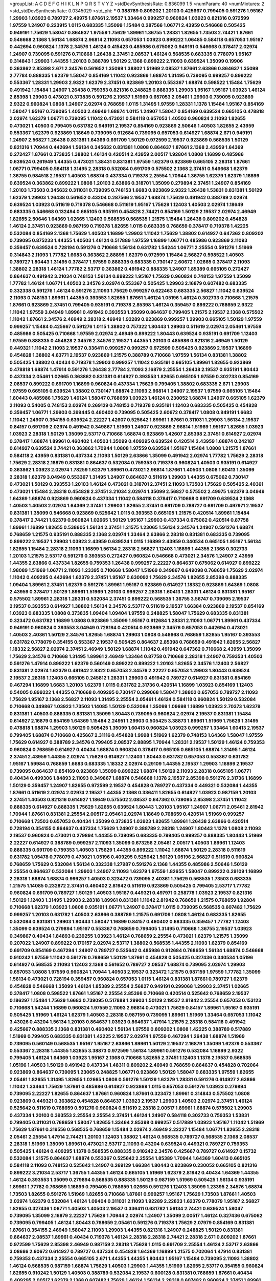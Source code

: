 >groupList:
A C D E F G H I K L
N P Q R S T V Y Z 
>stdDevSynthesisRate:
0.836099 1.5 
>numParam:
40
>numMixtures:
2
>std_stdDevSynthesisRate:
0.0345029
>std_phi:
***
0.388789 0.809202 1.20103 0.425667 0.799405 0.591276 1.95167 1.29903 1.03923 0.789727
2.49975 1.87661 2.19537 1.33464 0.999257 0.960824 1.03923 0.821316 0.972599 1.97559
1.24907 0.223915 1.0115 0.683335 1.35099 1.15484 0.287566 1.06771 2.43959 0.546668
0.505425 0.949191 1.75629 1.58047 0.864637 1.97559 1.75629 1.89961 1.36755 1.28331
1.82655 1.73503 2.74421 1.87661 0.546668 2.1368 1.56134 1.68874 2.96814 2.11093
0.657053 1.03923 0.899222 1.06485 0.584118 0.657053 1.95167 0.442694 0.960824 1.1378
2.34576 1.46124 0.415423 0.485986 0.675062 0.949191 0.546668 0.378417 2.02974 1.24907
0.739095 0.591276 0.710668 1.26438 2.37451 2.08537 1.46124 0.568535 0.683335 0.778079
1.95167 0.314843 1.29903 1.44355 1.20103 0.388789 1.50129 2.1368 0.899222 2.11093
0.639524 1.35099 0.19906 0.363862 2.85398 2.671 2.34576 0.561652 1.35099 1.38802
1.51969 2.08537 1.87661 2.63866 0.864637 1.35099 2.77784 0.888335 1.62379 1.58047
0.854169 1.11042 0.923869 1.68874 1.31495 0.739095 0.999257 0.899222 0.553367 1.28331
1.29903 2.9322 1.62379 2.37451 0.923869 1.20103 0.553367 1.68874 0.598522 1.15484
1.75629 0.491942 1.15484 1.24907 1.26438 0.759353 0.821316 0.248825 0.888335 1.29903
1.95167 1.95167 1.03923 1.46124 2.85398 1.29903 0.473021 0.373835 0.591276 2.19537
1.51969 0.657053 2.05461 1.29903 0.739095 0.923869 2.9322 0.960824 1.0808 1.24907
2.02974 0.768659 1.0115 1.31495 1.97559 1.28331 1.1378 1.15484 1.95167 0.854169
1.58047 1.95167 0.739095 1.40503 2.46949 1.68874 1.0115 1.24907 1.58047 0.854169
0.639524 0.665105 0.478818 2.02974 1.62379 1.06771 0.739095 1.11042 0.473021 0.584118
0.657053 1.40503 0.960824 2.11093 1.82655 0.473021 1.40503 0.799405 0.631782 0.949191
2.19537 0.854169 0.923869 2.50646 1.40503 1.82655 2.43959 0.553367 1.62379 0.923869
1.18649 0.739095 0.912684 0.739095 0.657053 0.614927 1.68874 2.671 0.949191 1.24907
2.56827 1.26438 0.831381 1.64369 0.691709 1.50129 0.972599 2.19537 0.923869 0.568535
1.50129 0.821316 1.70944 0.442694 1.56134 0.345632 0.831381 1.0808 0.864637 1.87661
2.1368 2.43959 1.64369 0.272427 1.87661 0.373835 1.38802 1.46124 0.420514 2.43959
2.00517 1.92804 1.0808 1.16899 0.485986 0.639524 0.261949 1.44355 0.473021 1.38431
0.831381 1.97559 1.62379 0.923869 0.665105 2.28318 1.87661 1.06771 0.799405 0.584118
1.31495 2.28318 0.532084 0.691709 0.575502 2.1368 2.37451 0.546668 1.62379 1.36755
0.984518 2.19537 1.40503 1.68874 0.437334 0.719378 2.25554 1.70944 1.36755 1.62379
1.62379 1.16899 0.639524 0.363862 0.899222 1.0808 1.20103 2.63866 0.318701 1.35099
0.279894 2.37451 1.24907 0.854169 1.20103 1.73503 0.345632 0.311031 0.739095 0.748153
1.6683 0.923869 2.9322 1.26438 1.53831 0.831381 1.50129 1.62379 1.29903 1.26438
0.561652 0.43204 0.287566 2.19537 1.68874 1.75629 0.491942 0.388789 2.02974 0.639524
1.03923 0.511619 0.719378 0.546668 0.511619 1.95167 1.75629 1.12403 1.40503 2.02974
1.18649 0.683335 0.546668 0.132494 0.665105 0.935191 0.454828 2.74421 0.854169 1.50129
2.19537 2.02974 2.46949 1.82655 2.50646 1.64369 1.02665 1.12403 0.568535 0.568535
1.21575 1.15484 1.26438 0.809202 0.454828 1.46124 2.37451 0.923869 0.987159 0.719378
1.82655 1.0115 0.683335 0.768659 0.378417 0.719378 1.42225 0.532084 0.854169 2.1368
1.75629 1.40503 1.16899 1.29903 1.11042 1.75629 1.38802 0.614927 0.647362 0.809202
0.739095 0.875233 1.44355 1.40503 1.46124 0.517889 1.97559 1.16899 1.06771 0.485986
0.923869 2.11093 0.359457 0.639524 0.728194 0.591276 0.710668 1.56134 0.631782 1.54244
1.06771 2.25554 0.591276 1.51969 0.314843 2.11093 1.77782 1.6683 0.363862 2.88895
1.62379 0.972599 1.15484 2.56827 0.598522 1.40503 0.789727 1.80443 1.31495 0.378417
1.97559 0.888335 0.683335 0.730147 2.60672 1.02665 0.378417 2.11093 1.38802 2.28318
1.46124 1.77782 2.53717 0.363862 0.491942 0.888335 1.24907 1.85389 0.665105 0.272427
0.864637 0.491942 3.21034 0.748153 1.56134 0.899222 1.95167 1.75629 0.960824 0.748153
1.97559 1.35099 1.77782 1.46124 1.06771 1.40503 2.34576 2.02974 0.553367 0.505425
1.29903 2.16879 0.607482 0.683335 0.332338 0.591276 1.46124 0.591276 2.11093 1.75629
0.999257 0.622463 0.683335 2.56827 1.11042 0.639524 2.11093 0.748153 1.89961 1.44355
0.393553 1.82655 1.87661 1.46124 1.05196 1.46124 0.302733 0.710668 1.21575 1.87661
0.923869 2.37451 0.799405 0.935191 0.719378 2.85398 1.46124 0.359457 0.899222 0.768659
2.9322 1.11042 1.97559 3.04949 1.89961 0.491942 0.393553 1.35099 0.864637 0.799405
1.21575 2.19537 2.1368 0.575502 1.11042 1.87661 2.34576 2.46949 2.28318 2.46949
1.92289 0.923869 0.999257 1.29903 0.665105 1.50129 1.97559 0.999257 1.15484 0.425667
0.591276 1.0115 1.38802 0.757322 1.80443 1.29903 0.511619 2.02974 2.05461 1.97559
0.485986 0.505425 0.710668 1.97559 2.02974 2.46949 0.899222 1.80443 0.639524 0.935191
0.691709 1.12403 1.97559 0.888335 0.454828 2.34576 2.34576 2.19537 1.44355 1.20103
0.485986 0.821316 2.46949 1.50129 0.449321 1.11042 2.11093 2.19537 0.336411 0.999257
0.999257 0.972599 0.505425 0.923869 2.19537 1.16899 0.454828 1.38802 4.63771 2.19537
0.923869 1.21575 0.388789 0.710668 1.97559 1.56134 0.831381 1.38802 0.505425 1.38802
0.40434 0.719378 1.29903 0.999257 1.11042 0.935191 0.665105 1.89961 1.82655 0.923869
0.478818 1.68874 1.47914 0.591276 1.26438 2.77784 2.11093 2.16879 2.25554 1.26438
2.19537 0.935191 1.80443 0.437334 2.05461 1.02665 0.363862 0.831381 0.614927 0.393553
1.82655 0.665105 1.97559 0.302733 0.854169 2.08537 0.899222 0.691709 1.16899 0.960824
0.437334 1.75629 0.799405 1.38802 0.683335 2.671 1.29903 1.97559 0.665105 0.639524
1.38802 0.730147 1.68874 2.11093 2.96814 1.24907 2.19537 1.97559 0.665105 1.15484
1.80443 0.485986 1.75629 1.46124 1.58047 0.768659 1.03923 1.46124 0.230052 1.68874
1.24907 0.665105 1.62379 2.11093 0.54005 0.748153 2.02974 0.269129 0.748153 0.719378
0.935191 1.12403 0.683335 0.505425 0.454828 0.359457 1.06771 1.29903 0.399445 0.460402
0.739095 0.505425 2.60672 0.378417 1.0808 0.949191 1.6683 1.11042 1.24907 0.354155
0.639524 2.22227 1.42607 0.525642 1.89961 1.87661 0.311031 1.29903 1.56134 2.19537
0.84157 0.691709 2.02974 0.491942 0.349867 1.51969 1.24907 0.923869 2.96814 1.51969
1.95167 1.82655 1.03923 1.03923 2.28318 1.50129 1.35099 2.53717 0.710668 1.68874
0.923869 1.42607 2.85398 2.37451 0.614927 2.02974 0.378417 1.68874 1.89961 0.460402
1.40503 1.35099 0.409295 0.639524 0.420514 2.43959 1.68874 0.242187 0.614927 0.639524
2.74421 0.363862 1.70944 1.0808 1.97559 0.639524 1.95167 1.15484 1.0808 1.21575
1.87661 0.584118 2.43959 0.831381 0.437334 2.11093 1.50129 2.63866 1.35099 0.491942
2.02974 1.77782 1.75629 2.28318 1.75629 2.28318 2.16879 0.831381 0.864637 0.532084
0.759353 0.719378 0.960824 1.40503 0.935191 0.614927 0.363862 1.03923 2.02974 1.78259
1.62379 1.89961 0.473021 2.96814 1.87661 1.40503 1.0808 1.60413 1.35099 2.28318
1.62379 3.04949 0.553367 1.31495 1.24907 0.864637 0.511619 1.29903 1.44355 0.675062
0.730147 0.473021 1.50129 0.393553 1.20103 1.46124 0.473021 0.318701 2.37451 2.11093
1.73503 1.75629 0.505425 2.40361 0.473021 1.15484 2.28318 0.454828 2.37451 3.21034
2.02974 1.35099 2.56827 0.575502 2.49975 1.62379 3.04949 1.64369 1.68874 0.923869
0.960824 0.437334 1.11042 0.584118 0.378417 0.710668 0.691709 0.639524 2.1368 1.40503
1.40503 2.02974 1.64369 2.37451 1.29903 1.82655 2.37451 0.691709 0.789727 0.691709
0.497971 2.19537 0.831381 1.35099 0.546668 0.923869 0.525642 1.0115 0.393553 0.665105
1.21575 0.420514 1.89961 1.15484 0.378417 2.74421 1.62379 0.960824 1.02665 1.50129
1.95167 1.29903 0.437334 0.675062 0.420514 0.87758 1.89961 1.16899 1.82655 0.538605
1.56134 2.37451 1.21575 1.23065 1.56134 2.34576 1.24907 0.591276 1.68874 0.768659
1.21575 0.935191 0.888335 2.1368 2.02974 1.33464 2.63866 2.28318 0.831381 0.683335
0.739095 0.899222 2.19537 1.29903 1.03923 2.43959 0.639524 1.0115 1.16899 2.43959
0.340534 0.665105 1.95167 1.56134 1.82655 1.15484 2.28318 2.11093 1.16899 1.56134
2.28318 2.56827 1.12403 1.16899 1.44355 2.1368 0.302733 1.20103 1.21575 2.53717
0.591276 0.393553 0.272427 0.960824 0.546668 0.473021 2.34576 1.24907 2.43959 1.44355
2.63866 0.437334 1.82655 0.759353 1.26438 0.999257 2.22227 0.864637 0.675062 0.614927
0.899222 1.98089 1.51969 1.06771 2.11093 1.23395 0.710668 1.58047 1.51969 0.349867
0.649098 0.768659 1.75629 2.02974 1.11042 0.409295 0.442694 1.62379 2.37451 1.95167
0.630092 1.75629 2.34576 1.82655 2.85398 0.888335 1.09404 1.89961 2.37451 1.62379
0.591276 1.89961 1.95167 0.923869 0.614927 1.18332 0.923869 1.64369 1.0808 2.43959
0.378417 1.50129 1.89961 1.51969 1.20103 0.999257 2.28318 1.60413 1.28331 1.46124
0.831381 1.95167 0.575502 1.89961 2.28318 1.28331 0.532084 2.37451 0.899222 0.568535
1.36755 3.56747 0.739095 2.19537 2.19537 0.393553 0.614927 1.38802 1.56134 2.34576
2.53717 0.511619 2.19537 1.66384 0.923869 2.19537 0.854169 1.03923 0.683335 1.0808
0.373835 1.09404 1.09404 1.97559 0.248825 1.58047 1.75629 0.683335 0.831381 0.323472
0.631782 1.16899 1.0808 0.923869 1.35099 1.95167 0.912684 1.28331 2.11093 1.06771
1.89961 0.437334 0.949191 0.960824 0.393553 3.04949 0.728194 0.420514 0.923869 2.34576
0.657053 0.442694 0.473021 1.40503 2.40361 1.50129 2.34576 1.82655 1.68874 1.29903
1.0808 0.546668 0.768659 1.82655 1.95167 0.393553 0.631782 0.778079 0.354155 0.553367
2.19537 0.505425 0.864637 2.85398 0.768659 0.491942 1.82655 2.56827 1.18332 2.56827
2.02974 2.37451 2.46949 1.50129 1.68874 1.11042 0.491942 0.647362 0.710668 2.43959
1.35099 1.75629 2.34576 0.710668 1.31495 1.89961 2.46949 1.33464 0.87758 0.710668
2.28318 1.24907 0.759353 1.40503 0.591276 1.47914 0.899222 1.62379 0.560149 0.899222
0.899222 1.20103 1.82655 2.34576 1.12403 2.56827 0.831381 2.02974 1.62379 0.491942
2.9322 0.657053 2.34576 2.22227 0.657053 1.29903 1.80443 0.639524 2.19537 2.28318
1.12403 0.665105 0.245812 1.28331 1.29903 0.491942 0.789727 0.614927 0.831381 0.854169
0.467294 1.16899 1.6683 1.20103 1.62379 1.0115 0.631782 2.31736 0.420514 1.16899
1.03923 0.854169 1.12403 0.54005 0.899222 1.44355 0.710668 0.409295 0.730147 0.299068
1.58047 1.38802 0.657053 0.789727 2.11093 1.75629 1.95167 2.1368 2.56827 2.11093
1.31495 2.25554 2.05461 1.46124 0.584118 0.960824 1.50129 0.532084 0.710668 0.349867
1.03923 1.73503 1.14085 1.50129 0.532084 1.35099 1.09698 1.16899 1.03923 2.70373
1.62379 0.831381 1.40503 0.888335 0.831381 1.35099 1.80443 0.739095 0.960824 2.02974
2.19537 0.831381 1.15484 0.614927 2.16879 0.854169 1.64369 1.15484 2.24951 1.29903
0.505425 3.38873 1.89961 1.51969 1.75629 1.31495 0.478818 1.68874 1.29903 1.50129
0.505425 1.35099 1.60413 0.960824 1.03923 0.999257 1.33464 1.60413 2.19537 0.799405
1.68874 0.710668 0.425667 2.31116 0.454828 1.9998 1.51969 1.62379 0.748153 1.64369
1.58047 1.97559 1.75629 0.614927 0.388789 2.34576 0.799405 2.08537 2.88895 1.70944
1.28331 2.19537 1.50129 1.46124 0.759353 0.960824 0.768659 0.614927 0.40434 1.68874
0.960824 0.378417 0.665105 0.665105 1.68874 1.31495 1.46124 2.37451 2.43959 1.44355
2.02974 1.75629 0.614927 1.12403 1.80443 0.631782 0.657053 0.553367 0.631782 1.95167
1.59984 0.768659 1.6683 0.683335 1.18332 2.02974 0.29109 1.44355 2.19537 1.29903
1.16899 2.19537 0.739095 0.864637 0.854169 0.923869 1.35099 0.899222 1.68874 1.50129
2.11093 2.28318 0.665105 1.06771 0.40434 0.499306 1.84893 2.11093 0.349867 1.68874
0.546668 1.1378 2.19537 2.85398 0.591276 2.31736 1.16899 1.50129 0.359457 1.24907
1.82655 0.972599 2.19537 0.454828 0.789727 0.437334 0.449321 0.532084 1.44355 1.87661
0.511619 2.02974 2.02974 2.19537 1.44355 2.1368 0.336411 1.82655 0.614927 1.03923
0.987159 1.20103 2.37451 1.40503 0.821316 0.614927 1.18649 0.575502 2.08537 0.647362
0.739095 2.85398 2.37451 1.11042 0.888335 0.614927 0.888335 1.75629 1.82655 0.639524
1.80443 1.20103 1.95167 1.24907 1.06771 2.05461 2.81942 1.70944 1.87661 0.831381
2.25554 2.00517 2.05461 2.02974 1.18649 0.768659 0.420514 1.51969 0.999257 0.710668
1.73503 0.657053 0.40434 1.35099 0.373835 1.03923 1.82655 1.89961 1.26438 2.63866
0.420514 0.728194 0.354155 0.864637 0.437334 1.75629 1.24907 0.388789 2.28318 1.24907
1.80443 1.1378 1.0808 2.11093 2.19537 0.960824 0.473021 0.279894 1.44355 0.739095
0.683335 0.799405 0.999257 0.888335 1.80443 1.51969 2.22227 0.614927 0.388789 0.999257
2.11093 1.35099 0.673256 2.05461 2.00517 1.40503 1.89961 1.12403 0.888335 0.691709
0.759353 1.40503 1.75629 1.44355 0.899222 1.11042 1.68874 1.50129 2.28318 0.511619
0.631782 1.05478 0.778079 0.473021 1.05196 0.409295 0.525642 1.50129 1.05196 2.56827
0.511619 0.960824 0.768659 1.75629 0.532084 1.56134 0.332338 1.27987 0.591276 2.1368
1.44355 0.485986 2.50646 1.50129 2.25554 0.864637 0.532084 1.29903 1.24907 2.11093
1.62379 1.97559 1.82655 1.58047 0.899222 0.29109 1.16899 2.28318 1.68874 1.68874
0.999257 1.40503 0.323472 0.739095 2.40361 1.75629 0.568535 1.73503 0.683335 1.21575
1.14085 0.232872 2.37451 0.460402 2.81942 0.511619 0.923869 0.505425 0.799405 2.53717
1.77782 0.960824 0.691709 0.789727 1.50129 1.40503 1.95167 0.449321 0.497971 0.258778
1.03923 2.19537 0.821316 1.50129 1.12403 1.31495 1.29903 2.28318 1.89961 0.831381
1.11042 2.81942 0.768659 1.21575 0.768659 1.92804 0.710668 1.62379 1.03923 1.0808
0.935191 1.06771 1.24907 0.378417 1.0115 0.739095 0.568535 0.607482 1.75629 0.999257
1.20103 0.631782 1.40503 2.63866 0.388789 1.21575 0.691709 1.0808 1.46124 0.683335
1.82655 0.532084 0.831381 1.29903 1.80443 1.58047 1.16899 0.84157 0.460402 0.683335
0.359457 1.77782 1.12403 1.35099 0.639524 0.279894 1.95167 0.553367 0.768659 0.799405
1.31495 0.710668 1.36755 2.19537 1.03923 0.349867 0.40434 1.84893 0.239255 1.03923
1.46124 0.768659 2.25554 0.473021 1.62379 1.21575 1.35099 0.207022 1.24907 0.899222
0.170157 2.02974 2.53717 1.38802 0.568535 1.44355 2.11093 1.62379 0.854169 0.691709
0.854169 0.467294 1.24907 0.789727 0.525642 0.485986 0.912684 0.768659 1.56134 1.68874
0.546668 0.910242 1.97559 1.11042 0.591276 0.768659 1.50129 1.87661 0.454828 0.505425
0.327436 0.340534 1.05196 0.614927 0.568535 2.11093 1.12403 2.1368 0.561652 0.789727
2.08537 1.68874 0.739095 2.02974 1.29903 0.657053 1.0808 1.97559 0.960824 1.70944
1.40503 2.19537 0.323472 1.21575 0.987159 1.97559 1.77782 1.35099 1.56134 0.473021
0.728194 0.359457 0.960824 0.657053 1.0115 1.46124 0.831381 1.87661 0.789727 1.62379
0.454828 0.546668 1.35099 1.46124 1.85389 2.25554 2.56827 0.949191 0.299068 1.29903
2.37451 1.02665 0.378417 1.0808 0.598522 1.87661 1.95167 2.25554 2.85398 0.710668
0.420514 0.525642 0.768659 2.19537 0.186297 1.15484 1.75629 1.6683 0.739095 0.517889
1.29903 1.50129 2.19537 2.81942 2.25554 0.657053 0.153123 0.710668 1.54244 1.16899
0.960824 1.97559 2.11093 2.96814 0.473021 1.75629 0.84157 1.89961 1.95167 0.935191
0.505425 1.51969 1.46124 1.62379 1.40503 2.28318 0.987159 0.739095 1.89961 1.51969
1.33464 0.657053 1.11042 3.43026 0.43204 1.56134 1.20103 0.864637 1.03923 0.864637
1.47914 1.21575 2.28318 0.584118 0.491942 0.425667 0.888335 2.1368 0.831381 0.460402
1.56134 1.97559 0.809202 1.0808 1.42225 0.388789 0.517889 1.51969 0.799405 0.683335
0.831381 1.42225 2.19537 2.02974 1.97559 0.467294 1.26438 1.68874 1.51969 0.739095
0.560149 0.568535 1.95167 1.95167 2.63866 1.89961 1.50129 2.19537 2.16879 1.35099
1.62379 0.553367 0.553367 2.28318 1.44355 1.82655 3.38873 0.972599 1.56134 1.89961
0.591276 0.532084 1.16899 2.9322 0.799405 1.46124 1.64369 1.03923 1.95167 2.1368
0.710668 1.82655 2.37451 1.12403 1.1378 2.19537 0.568535 1.05196 1.40503 1.50129
0.491942 0.437334 1.48311 0.809202 2.46949 0.768659 0.864637 0.454828 0.702064 0.923869
0.864637 0.739095 1.23065 0.248825 1.06771 0.923869 1.50129 1.58047 0.683335 1.97559
1.82655 2.05461 1.82655 1.31495 1.82655 1.02665 1.0808 0.591276 1.50129 1.62379
1.28331 0.591276 0.614927 2.63866 1.11042 1.33464 1.75629 1.87661 0.485986 0.614927
0.923869 1.0115 0.657053 0.591276 1.03923 0.279894 0.739095 2.22227 1.82655 0.864637
1.87661 0.960824 1.87661 0.323472 1.89961 0.314843 0.575502 1.0808 0.923869 0.449321
0.363862 0.454828 0.864637 1.03923 2.19537 1.29903 1.40503 2.02974 2.37451 1.46124
0.525642 0.511619 0.768659 0.591276 0.960824 0.511619 2.28318 2.00517 1.89961 1.68874
0.575502 1.29903 0.437334 1.20103 0.393553 2.25554 2.25554 2.37451 1.46124 1.24907
0.584118 0.302733 0.759353 1.53831 0.799405 0.311031 0.768659 1.58047 1.82655 1.33464
2.85398 0.999257 0.517889 1.03923 1.95167 1.11042 1.51969 1.75629 1.87661 0.319556
0.568535 0.768659 1.15484 2.02974 2.46949 2.22227 1.15484 1.06771 1.82655 2.28318
2.05461 2.25554 1.47914 2.74421 1.20103 1.12403 1.38802 1.46124 0.568535 0.789727
0.568535 2.1368 2.08537 2.28318 1.51969 1.35099 1.89961 0.473021 2.53717 2.11093
0.43204 0.639524 0.449321 0.789727 0.759353 0.505425 1.46124 0.409295 1.1378 0.568535
0.888335 0.910242 2.34576 0.425667 0.789727 0.614927 0.15732 0.532084 1.21575 0.864637
1.68874 0.553367 0.525642 2.25554 1.85389 1.70944 1.64369 1.60413 0.665105 0.584118
2.11093 0.748153 0.525642 1.24907 0.269129 1.66384 1.80443 0.923869 0.230052 0.665105
0.821316 0.899222 3.21034 2.53717 1.36755 1.44355 1.46124 0.665105 1.51969 1.62379
2.81942 0.40434 1.64369 1.44355 1.46124 0.393553 1.35099 0.279894 0.568535 0.888335
1.50129 0.987159 1.51969 0.505425 1.56134 0.935191 1.89961 1.77782 0.768659 1.16899
0.799405 0.768659 1.02665 0.591276 1.12403 1.35099 1.23395 2.34576 1.68874 1.73503
1.82655 0.591276 1.51969 1.82655 0.710668 1.87661 0.999257 1.95167 1.75629 1.73503
1.87661 1.40503 2.02974 1.62379 0.532084 1.46124 1.09404 0.311031 2.11093 1.92289
2.22823 1.62379 0.778079 1.95167 2.56827 1.82655 0.327436 1.06771 1.40503 1.40503
2.19537 0.336411 0.631782 1.56134 2.74421 0.639524 1.58047 0.739095 1.35099 2.16879
2.22227 1.75629 1.70944 2.02974 1.24907 1.35099 2.00517 1.46124 0.327436 0.675062
0.739095 0.799405 1.46124 1.80443 0.768659 2.05461 0.591276 0.719378 1.75629 2.07979
0.854169 0.831381 1.87661 0.354155 2.46949 1.58047 2.11093 1.29903 1.44355 0.821316
1.24907 0.248825 1.50129 0.831381 0.864637 2.08537 1.89961 0.40434 0.719378 1.46124
2.28318 2.28318 2.74421 2.28318 2.671 0.809202 1.87661 0.972599 1.75629 2.85398
2.46949 0.987159 2.28318 1.75629 1.0115 0.691709 2.25554 1.46124 2.53717 2.63866
3.08686 2.60672 0.614927 0.789727 0.437334 0.454828 1.64369 1.16899 1.21575 0.702064
1.47914 0.831381 0.759353 0.437334 2.25554 0.665105 2.671 1.44355 1.44355 1.80443
1.95167 1.15484 0.739095 2.11093 1.38802 1.46124 0.568535 0.987159 1.68874 1.75629
1.40503 1.29903 1.44355 1.51969 1.82655 2.53717 0.354155 0.960824 1.82655 0.910242
1.50129 1.40503 0.388789 0.532084 2.19537 0.600128 0.831381 0.768659 1.87661 0.40434
0.409295 2.00517 1.62379 2.1368 0.607482 1.75629 1.46124 1.56134 2.28318 0.607482
0.960824 2.37451 1.89961 1.35099 1.97559 1.03923 1.54244 0.505425 0.517889 0.778079
0.972599 0.388789 1.75629 0.778079 0.454828 1.44355 1.16899 0.739095 0.683335 0.607482
1.87661 0.748153 2.34576 1.56134 1.24907 0.864637 0.84157 0.327436 0.327436 2.02974
1.21575 0.584118 0.843827 1.0808 1.62379 0.691709 1.0808 0.388789 0.591276 1.28331
1.75629 1.15484 0.799405 1.73503 1.82655 1.36755 0.454828 0.437334 1.0808 0.960824
1.35099 0.511619 1.92804 1.29903 2.71098 2.19537 0.591276 0.864637 1.16899 1.15484
0.768659 0.532084 2.56827 0.318701 1.97559 0.454828 1.87661 2.11093 2.34576 1.24907
0.467294 1.82655 1.62379 0.673256 0.683335 1.47914 1.21575 1.46124 1.97559 1.11042
2.02974 0.657053 1.59984 0.831381 0.519278 1.29903 2.25554 0.923869 0.511619 0.768659
2.71098 0.546668 1.97559 0.864637 0.639524 1.33464 1.35099 0.923869 1.29903 0.607482
0.719378 0.710668 0.591276 0.768659 0.614927 1.95167 1.87661 1.56134 1.62379 1.02665
2.19537 0.739095 2.85398 0.584118 1.75629 0.739095 0.888335 2.02974 0.999257 1.16899
0.314843 1.03923 2.02974 2.63866 2.02974 1.36755 1.06771 0.683335 0.778079 0.584118
1.1378 0.854169 1.53831 1.64369 0.568535 1.82655 1.87661 0.821316 1.20103 2.37451
1.87661 1.40503 1.73503 2.05461 1.47914 1.14085 0.546668 2.1368 1.58047 2.25554
2.02974 1.47914 1.92804 1.20103 1.44355 0.899222 0.546668 1.40503 2.43959 1.40503
0.923869 2.9322 1.56134 1.75629 1.24907 1.68874 1.38802 0.525642 0.999257 1.46124
1.64369 1.68874 1.20103 0.467294 0.336411 1.06771 2.56827 2.28318 0.591276 0.831381
0.519278 0.466044 1.09404 1.44355 1.87661 0.923869 0.568535 2.25554 0.485986 0.960824
2.74421 0.473021 0.639524 0.454828 0.691709 0.899222 0.999257 1.36755 0.553367 1.82655
1.20103 1.75629 1.58047 1.56134 1.75629 1.51969 2.08537 0.864637 2.43959 0.923869
1.28331 1.38802 0.710668 0.710668 0.821316 1.73503 0.854169 1.46124 2.671 0.987159
2.96814 1.0808 1.56134 1.09404 1.46124 0.269129 2.19537 0.607482 0.899222 1.82655
2.11093 0.491942 0.454828 1.0808 1.24907 2.96814 2.28318 0.525642 0.799405 0.311031
0.799405 0.946652 1.16899 0.789727 1.51969 0.831381 0.935191 2.05461 2.74421 0.739095
2.25554 1.06771 1.20103 0.345632 1.31495 1.56134 0.258778 1.87661 1.56134 0.511619
0.591276 0.821316 0.568535 1.62379 1.24907 0.719378 1.51969 0.999257 1.68874 0.675062
1.12403 2.96814 0.831381 0.923869 2.02974 2.00517 1.0115 1.12403 2.08537 2.34576
0.497971 0.923869 0.799405 0.748153 1.89961 0.248825 0.691709 0.485986 2.02974 1.0808
1.46124 0.935191 0.923869 2.71098 1.70944 3.04949 1.35099 1.40503 0.748153 0.454828
1.82655 0.40434 0.657053 1.03923 1.0115 1.70944 0.831381 0.748153 0.415423 2.1368
1.40503 1.58047 1.40503 1.15484 1.46124 1.89961 1.87661 1.03923 1.38802 0.639524
1.29903 2.22227 1.11042 1.38802 1.80443 1.56134 2.05461 0.454828 1.46124 0.485986
0.454828 2.25554 1.24907 2.19537 0.935191 0.607482 2.34576 1.68874 1.95167 1.35099
1.68874 2.19537 0.363862 1.50129 1.23395 1.51969 1.97559 1.50129 2.19537 1.24907
0.999257 0.778079 0.799405 0.420514 1.16899 1.46124 0.768659 1.36755 3.38873 2.671
1.87661 1.06771 0.768659 1.56134 1.46124 1.21575 0.546668 0.935191 0.425667 0.598522
0.532084 2.05461 0.478818 0.864637 1.70944 2.40361 2.08537 1.09404 0.710668 1.35099
0.614927 1.64369 0.591276 0.568535 1.62379 0.683335 1.20103 0.799405 1.0115 0.657053
0.575502 0.575502 1.80443 0.584118 1.35099 0.591276 1.29903 1.24907 1.87661 0.491942
0.54005 1.16899 1.70944 1.68874 1.58047 0.935191 0.935191 1.82655 0.923869 2.46949
2.34576 0.631782 2.43959 1.29903 0.821316 1.29903 3.21034 1.33464 1.75629 1.21575
0.864637 0.553367 1.24907 1.64369 1.24907 1.56134 0.854169 1.33464 1.37122 1.73503
1.68874 2.37451 1.73503 0.607482 2.28318 0.546668 1.29903 0.363862 1.89961 0.420514
0.29109 0.831381 1.82655 1.40503 3.17147 0.314843 0.511619 1.58047 1.56134 1.29903
0.710668 1.44355 1.03923 0.691709 1.12403 0.657053 0.532084 0.639524 0.960824 2.63866
0.398376 2.671 0.854169 0.639524 0.532084 1.80443 1.24907 2.34576 1.40503 1.64369
0.999257 2.28318 0.799405 2.63866 0.622463 0.710668 0.649098 1.56134 0.691709 1.24907
0.546668 0.546668 0.532084 1.64369 0.768659 1.29903 1.6683 1.73503 2.05461 1.68874
0.799405 0.568535 1.95167 1.26438 0.568535 2.19537 1.89961 1.58047 0.311031 1.06771
1.38802 0.420514 0.647362 1.50129 1.46124 1.0808 0.591276 0.485986 0.960824 1.89961
1.40503 0.546668 1.82655 0.864637 1.51969 1.46124 2.53717 1.44355 1.51969 1.0808
0.373835 0.84157 1.03923 1.82655 1.0808 1.29903 2.34576 2.85398 1.09404 1.46124
0.691709 2.34576 1.27987 1.80443 2.19537 1.46124 1.20103 0.319556 0.683335 1.62379
0.789727 1.58047 0.473021 1.80443 0.568535 0.639524 0.378417 0.831381 0.584118 1.0115
0.799405 0.546668 1.50129 1.03923 1.84893 0.935191 0.388789 0.799405 0.359457 0.935191
1.28331 0.854169 1.46124 0.448119 1.06771 1.12403 1.95167 2.02974 2.16879 0.759353
1.40503 1.95167 1.51969 1.21575 1.12403 0.657053 0.899222 1.50129 1.26438 0.768659
0.972599 0.538605 0.546668 0.683335 0.454828 1.21575 1.95167 1.0808 1.70944 1.70944
2.63866 1.44355 2.671 0.899222 1.87661 2.43959 1.29903 0.854169 0.491942 1.50129
1.29903 0.935191 1.87661 1.68874 2.11093 1.46124 1.62379 1.89961 2.11093 0.683335
2.43959 0.553367 0.575502 1.46124 0.388789 0.568535 0.575502 0.899222 0.854169 2.28318
2.46949 2.19537 0.899222 1.60413 0.420514 0.999257 1.24907 1.15484 2.43959 0.511619
2.63866 1.73503 0.511619 1.87661 0.251874 2.63866 1.21575 1.97559 1.95167 0.683335
0.87758 0.532084 0.511619 1.40503 2.11093 2.11093 1.80443 2.1368 1.54244 2.43959
1.35099 0.719378 2.28318 1.56134 1.15484 2.22227 1.80443 2.11093 1.29903 0.525642
0.575502 1.16899 1.87661 1.75629 2.02974 1.42225 0.336411 1.06771 0.525642 1.40503
0.568535 0.584118 1.46124 2.02974 3.43026 1.44355 1.64369 0.311031 1.0808 1.16899
0.485986 1.68874 0.972599 0.999257 1.87661 0.336411 1.95167 0.420514 1.80443 0.748153
0.591276 2.05461 0.799405 0.831381 0.505425 0.532084 1.75629 1.56134 0.923869 1.35099
1.40503 1.0808 1.29903 0.622463 1.20103 1.56134 1.18332 2.05461 0.691709 0.491942
2.74421 1.31495 0.319556 1.03923 2.46949 2.1368 1.87661 0.987159 1.70944 1.15484
0.739095 0.591276 0.525642 1.95167 1.87661 0.473021 2.43959 0.875233 0.591276 0.649098
0.631782 1.70944 0.442694 0.473021 0.546668 0.532084 1.50129 0.821316 1.51969 1.42225
0.854169 1.0808 0.460402 1.03923 0.473021 2.28318 0.831381 0.960824 2.41006 1.35099
0.657053 1.89961 1.75629 0.40434 2.11093 0.999257 1.15484 1.29903 2.34576 2.19537
0.283324 2.08537 0.511619 0.960824 0.272427 0.789727 0.748153 0.972599 0.568535 1.24907
1.40503 1.16899 0.84157 1.82655 1.97559 0.532084 1.53831 1.35099 1.68874 2.28318
0.420514 0.789727 1.56134 1.95167 1.02665 1.44355 0.831381 0.454828 2.1368 2.16879
2.63866 2.43959 0.739095 1.44355 2.19537 0.923869 0.179132 0.591276 1.10745 0.710668
1.51969 1.70944 1.75629 1.06771 1.12403 1.03923 0.454828 1.60413 1.80443 0.511619
2.31116 0.568535 0.349867 0.831381 0.525642 0.485986 0.683335 0.532084 0.307265 0.349867
0.665105 0.622463 0.657053 0.739095 0.525642 1.50129 0.719378 1.73503 0.437334 0.899222
0.935191 2.02974 1.58047 1.82655 1.87661 1.29903 1.46124 1.44355 0.319556 2.63866
0.598522 1.62379 1.24907 1.33464 0.511619 1.89961 1.0808 1.12403 1.35099 1.38802
0.467294 0.739095 0.420514 0.399445 0.665105 0.359457 2.02974 3.04949 1.11042 0.899222
1.29903 0.460402 1.62379 0.647362 0.657053 0.999257 0.631782 0.691709 0.525642 1.62379
1.62379 0.739095 1.29903 1.60413 0.363862 1.56134 0.467294 1.15484 2.19537 0.888335
0.491942 0.485986 1.33464 0.854169 1.02665 0.657053 1.38802 1.0115 0.614927 1.35099
0.553367 1.11042 0.302733 1.84893 0.511619 0.719378 0.425667 2.02974 1.64369 1.89961
1.62379 1.80443 1.73503 0.614927 1.28331 2.11093 1.87661 1.97559 1.0808 1.62379
0.437334 0.40434 0.591276 0.739095 0.639524 1.26438 1.82655 0.373835 2.25554 1.97559
0.854169 0.525642 1.95167 0.373835 1.11042 1.20103 1.62379 1.68874 0.831381 0.420514
1.38802 0.821316 2.02974 0.546668 1.20103 0.960824 1.44355 0.442694 0.719378 1.26438
0.511619 0.485986 1.82655 2.46949 0.657053 0.789727 0.665105 1.82655 1.75629 0.373835
0.631782 0.960824 2.37451 0.349867 0.700186 0.546668 1.6683 2.25554 0.789727 0.568535
1.12403 0.999257 1.68874 1.56134 1.33464 1.0115 2.02974 2.11093 2.19537 1.21575
0.614927 0.888335 1.03923 0.639524 0.373835 1.62379 2.85398 0.960824 0.923869 1.51969
1.35099 1.0808 0.768659 0.665105 1.16899 2.16879 1.46124 1.95167 1.21575 0.393553
1.46124 0.491942 0.204516 2.11093 2.11093 1.35099 0.639524 0.354155 2.25554 1.26438
1.42225 0.363862 2.53717 2.9322 2.63866 2.02974 1.62379 0.854169 2.16879 0.420514
0.710668 1.50129 1.16899 0.437334 3.04949 0.614927 0.665105 1.53831 3.08686 1.18649
0.854169 0.485986 0.691709 0.473021 1.29903 1.68874 1.97559 0.657053 0.899222 1.29903
0.799405 0.665105 0.710668 0.454828 1.0808 1.62379 1.11042 0.831381 1.80443 1.82655
1.15484 1.60413 0.888335 0.393553 1.06771 0.972599 1.0808 0.864637 0.899222 1.02665
1.89961 1.21575 1.97559 1.40503 1.64369 1.02665 1.82655 0.425667 1.40503 0.575502
0.269129 1.89961 2.25554 1.95167 2.28318 1.40503 0.311031 0.748153 0.768659 0.789727
1.51969 1.80443 0.336411 0.614927 2.11093 0.409295 0.591276 0.283324 1.73503 1.20103
0.639524 1.44355 1.68874 0.591276 0.378417 1.02665 1.80443 1.54244 0.553367 1.68874
0.748153 1.89961 1.11042 0.336411 1.15484 3.04949 2.02974 1.68874 1.70944 1.46124
2.19537 2.11093 1.95167 0.420514 0.864637 2.31116 1.02665 1.68874 0.269129 2.1368
1.95167 0.665105 1.21575 1.87661 0.40434 1.26438 0.899222 2.02974 2.19537 1.56134
0.888335 1.70944 1.51969 1.64369 1.35099 1.50129 1.50129 2.671 1.35099 0.710668
0.248825 0.519278 2.85398 0.739095 1.56134 1.12403 0.575502 0.935191 0.553367 1.24907
0.215303 1.82655 1.36755 0.363862 2.53717 0.888335 2.16879 0.691709 2.34576 2.34576
2.1368 2.43959 2.25554 2.671 0.972599 0.454828 0.710668 2.46949 0.739095 3.04949
2.25554 2.34576 2.53717 0.437334 2.02974 1.58047 0.854169 1.23395 1.68874 1.20103
1.64369 0.739095 0.999257 0.665105 0.614927 2.63866 1.62379 1.47914 1.87661 0.647362
0.591276 0.831381 0.923869 1.56134 2.25554 1.38802 1.03923 1.40503 1.89961 2.05461
0.972599 2.25554 0.568535 1.38802 0.768659 1.36755 1.6683 1.15484 1.64369 0.710668
0.799405 1.95167 0.657053 1.0808 0.591276 3.29833 2.25554 0.799405 0.854169 2.28318
0.864637 0.442694 0.748153 1.0115 0.614927 0.888335 2.19537 0.719378 0.972599 0.279894
1.80443 0.768659 1.12403 1.46124 1.95167 1.15484 0.639524 1.02665 0.739095 2.25554
0.831381 1.31495 1.97559 1.80443 1.58047 2.46949 0.561652 2.25554 0.739095 0.181814
0.378417 0.420514 1.03923 1.77782 1.97559 3.08686 0.467294 0.340534 1.38802 1.11042
2.25554 0.949191 2.25554 1.80443 1.29903 0.29109 0.899222 0.505425 2.53717 0.768659
0.473021 1.35099 1.70944 0.960824 1.11042 0.710668 0.323472 2.53717 2.28318 0.899222
0.665105 0.363862 0.349867 0.409295 0.491942 1.56134 1.62379 1.89961 0.999257 1.50129
1.56134 1.87661 0.799405 1.75629 2.56827 0.473021 0.864637 0.719378 0.960824 2.28318
1.92804 1.89961 0.759353 2.28318 0.899222 1.09404 2.25554 0.768659 1.56134 2.19537
1.68874 2.53717 1.68874 0.568535 0.999257 0.799405 1.12403 0.575502 2.28318 0.491942
2.28318 1.0808 2.53717 1.18332 0.923869 2.05461 1.58047 1.97559 0.84157 1.24907
1.62379 2.34576 2.02974 1.89961 0.393553 0.349867 2.16879 1.40503 0.935191 2.16879
1.16899 2.02974 0.657053 1.82655 1.80443 0.768659 1.87661 1.68874 2.05461 1.44355
1.89961 1.40503 0.821316 0.393553 1.23395 0.485986 0.232872 0.546668 0.553367 1.44355
1.75629 0.532084 0.875233 1.89961 1.50129 1.87661 1.75629 0.972599 0.888335 0.614927
0.639524 0.505425 0.710668 1.50129 0.923869 0.739095 1.89961 2.11093 0.960824 0.710668
1.12403 1.26438 1.05196 0.639524 2.46949 0.854169 1.26438 1.26438 0.960824 2.28318
0.854169 0.972599 0.831381 1.44355 1.64369 0.799405 0.473021 0.657053 2.11093 2.19537
1.62379 2.53717 0.768659 2.05461 0.340534 1.95167 0.591276 1.89961 0.710668 1.89961
2.37451 0.546668 1.18332 0.710668 0.591276 0.349867 2.16879 0.960824 0.532084 1.24907
1.12403 2.34576 1.75629 0.87758 0.425667 2.08537 0.710668 0.854169 1.03923 1.0808
0.809202 1.26438 1.40503 0.454828 0.639524 1.54244 0.40434 0.631782 0.888335 1.15484
1.11042 0.279894 1.64369 0.799405 2.02974 3.33875 0.799405 1.89961 1.62379 0.935191
1.80443 0.935191 0.336411 0.719378 1.40503 0.532084 1.64369 0.831381 1.51969 1.18649
1.33464 1.15484 1.35099 0.511619 0.899222 0.888335 1.35099 0.568535 0.561652 0.657053
1.03923 2.00517 1.87661 0.854169 0.999257 1.03923 0.598522 2.60672 1.62379 2.25554
2.34576 0.657053 0.354155 2.11093 0.987159 2.71098 1.68874 1.6683 0.584118 0.799405
0.946652 1.97559 0.657053 0.960824 0.923869 0.710668 0.799405 1.51969 1.16899 1.62379
0.899222 1.35099 2.22227 0.719378 2.37451 2.19537 1.40503 0.505425 0.302733 1.95167
1.75629 1.58047 1.11042 0.591276 1.50129 1.87661 1.26438 1.80443 1.89961 0.960824
2.1368 0.354155 2.41006 1.95167 0.999257 0.999257 0.614927 0.614927 1.03923 2.63866
2.28318 1.05196 1.35099 2.05461 1.24907 0.349867 0.665105 2.34576 0.999257 0.311031
0.442694 0.437334 0.899222 1.15484 0.719378 1.51969 2.11093 1.89961 0.349867 0.768659
0.323472 1.15484 1.26438 1.0115 2.43959 0.665105 1.95167 0.473021 0.561652 1.18649
1.03923 0.43204 1.95167 1.68874 0.584118 0.283324 1.73503 2.25554 1.35099 0.702064
0.999257 1.75629 0.378417 0.888335 0.505425 1.36755 1.0115 0.768659 3.08686 1.36755
0.349867 2.11093 1.35099 0.624133 0.546668 1.36755 2.85398 1.29903 0.710668 0.546668
0.363862 1.36755 1.0808 0.591276 0.831381 0.584118 1.40503 2.25554 1.31495 2.19537
1.29903 2.11093 0.614927 0.449321 0.799405 0.598522 0.276505 1.95167 1.95167 1.56134
2.00517 1.58047 1.38802 2.00517 2.19537 1.35099 0.511619 0.460402 2.02974 2.05461
0.584118 1.73503 1.16899 1.97559 0.854169 1.20103 2.37451 0.614927 1.77782 0.511619
0.491942 2.22227 2.19537 1.35099 1.97559 0.568535 0.553367 1.64369 0.584118 1.97559
1.40503 1.62379 2.11093 0.721307 1.82655 0.864637 0.323472 0.442694 0.639524 1.82655
2.25554 0.639524 3.29833 0.719378 0.710668 1.50129 1.0115 0.354155 0.279894 1.33464
1.56134 2.34576 2.43959 2.28318 1.89961 1.58047 0.899222 0.454828 1.06771 0.710668
0.340534 0.768659 1.89961 0.373835 1.66384 0.888335 2.05461 2.34576 1.89961 1.46124
0.485986 1.82655 0.622463 0.639524 0.40434 0.639524 1.12403 2.28318 1.50129 1.6683
1.82655 1.02665 2.31116 0.345632 1.80443 2.37451 0.864637 1.15484 0.935191 2.77784
0.511619 0.614927 2.56827 0.373835 1.16899 2.81942 0.768659 1.0808 0.710668 1.80443
1.95167 1.97559 0.657053 1.29903 0.420514 0.691709 0.831381 1.97559 1.60413 0.491942
0.276505 1.12403 0.960824 1.28331 2.59974 1.51969 1.75629 2.53717 2.22227 0.553367
2.81942 2.53717 0.739095 1.62379 1.20103 0.864637 1.77782 0.437334 0.748153 2.56827
1.50129 0.525642 1.11042 0.768659 1.12403 1.24907 2.11093 0.473021 2.25554 1.35099
0.899222 0.665105 1.46124 3.17147 0.888335 0.40434 0.789727 0.54005 0.899222 0.831381
0.223915 1.16899 0.193749 1.18332 0.258778 0.739095 1.95167 2.53717 1.75629 1.40503
1.87661 0.923869 1.40503 0.999257 0.923869 1.56134 0.591276 2.81942 1.15484 2.19537
0.425667 1.80443 0.710668 2.02974 0.739095 1.03923 0.349867 1.51969 1.27987 0.43204
0.888335 0.388789 1.73503 1.80443 0.614927 0.649098 1.97559 1.92289 1.05196 2.43959
1.0115 0.960824 1.58047 0.675062 0.598522 1.46124 2.31116 1.66384 0.568535 1.95167
1.68874 0.568535 0.710668 0.864637 1.89961 1.44355 2.43959 1.75629 0.363862 0.691709
1.12403 0.700186 2.19537 2.05461 1.06771 1.50129 0.29109 0.568535 0.730147 0.299068
0.532084 0.639524 0.311031 1.02665 2.74421 0.323472 1.42225 1.12403 0.864637 0.854169
2.07979 0.591276 2.16879 0.614927 1.60413 0.478818 1.35099 0.657053 0.258778 0.575502
0.831381 1.95167 1.33464 0.511619 1.82655 0.575502 0.546668 1.12403 0.647362 1.62379
1.82655 1.75629 1.75629 0.54005 0.960824 0.336411 1.80443 1.70944 1.87661 0.739095
0.831381 1.05196 0.272427 0.546668 0.739095 0.710668 1.44355 1.87661 0.710668 0.349867
0.719378 1.51969 1.75629 2.56827 1.21575 1.21575 1.15484 0.511619 1.31495 0.340534
0.935191 1.89961 2.02974 1.82655 0.505425 1.16899 1.82655 0.442694 0.960824 0.323472
0.710668 1.06771 0.40434 1.6683 0.748153 2.25554 1.40503 0.799405 1.82655 0.864637
0.591276 0.748153 1.62379 1.35099 1.24907 0.227267 0.935191 1.20103 0.888335 0.875233
2.34576 0.739095 2.43959 0.568535 0.960824 1.89961 2.02974 1.21575 1.62379 1.58047
0.719378 0.748153 2.63866 2.60672 1.87661 0.960824 0.485986 0.987159 1.68874 0.665105
0.888335 0.809202 0.710668 1.60413 1.62379 0.949191 0.639524 0.999257 1.20103 1.70944
0.899222 0.591276 2.25554 0.248825 2.9322 2.05461 1.24907 1.89961 0.598522 1.24907
1.21575 0.768659 2.34576 0.437334 0.454828 1.35099 0.614927 0.473021 2.53717 1.68874
1.97559 2.11093 2.56827 1.31495 1.50129 1.62379 0.631782 1.29903 0.420514 2.37451
2.43959 2.37451 1.28331 2.19537 1.29903 0.831381 1.20103 0.568535 1.75629 1.24907
1.46124 1.11042 2.43959 1.68874 1.89961 1.80443 0.378417 1.1378 1.75629 1.15484
1.68874 1.35099 2.96814 0.251874 2.74421 1.97559 2.63866 2.25554 1.40503 1.73503
2.40361 0.864637 0.525642 0.532084 2.11093 1.68874 0.466044 1.31495 0.949191 0.473021
1.0808 1.38802 0.525642 2.28318 0.923869 0.614927 1.02665 0.546668 2.11093 0.478818
0.223915 0.999257 1.92804 2.11093 2.11093 0.821316 0.665105 2.43959 0.568535 1.82655
1.40503 1.80443 1.53831 2.19537 2.22227 1.50129 0.691709 2.28318 1.36755 0.899222
0.639524 1.35099 1.75629 1.24907 1.14085 2.02974 0.491942 0.639524 2.28318 0.923869
2.11093 2.37451 0.864637 1.50129 1.77782 1.20103 1.82655 1.56134 2.11093 1.05196
0.639524 2.19537 1.24907 0.799405 1.89961 1.29903 1.23065 0.336411 0.505425 0.420514
0.525642 2.11093 0.799405 0.799405 0.491942 0.511619 1.87661 2.31116 2.41006 1.77782
0.683335 2.60672 1.11042 1.23395 0.349867 0.739095 2.34576 1.06771 0.923869 1.68874
0.40434 0.757322 1.89961 0.999257 1.0808 1.20103 2.19537 1.11042 1.75629 1.97559
1.62379 0.935191 1.29903 3.08686 0.831381 1.68874 0.683335 2.19537 2.19537 1.97559
1.15484 0.683335 1.68874 0.999257 1.29903 2.11093 0.768659 0.248825 0.575502 0.789727
0.425667 0.960824 1.80443 1.56134 1.37122 0.987159 2.63866 1.6481 2.19537 0.553367
1.24907 0.739095 1.35099 0.454828 0.739095 0.354155 0.359457 1.0115 0.923869 2.28318
1.51969 0.710668 0.393553 2.28318 1.7996 1.11042 0.809202 1.46124 1.09698 1.24907
2.28318 1.97559 0.314843 1.40503 0.373835 0.258778 0.519278 0.854169 1.48311 0.575502
0.657053 1.62379 1.68874 0.553367 0.639524 0.519278 1.26438 1.62379 0.591276 1.68874
0.864637 2.22227 0.525642 1.0115 2.43959 2.96814 2.08537 1.87661 1.82655 0.864637
1.24907 0.373835 1.75629 0.923869 1.56134 0.420514 0.311031 0.251874 0.591276 1.26438
1.24907 1.0808 1.40503 0.710668 0.87758 1.42225 2.85398 2.81942 0.622463 0.485986
1.56134 1.51969 1.50129 0.972599 1.20103 1.68874 0.546668 0.302733 1.68874 2.02974
0.232872 0.378417 0.591276 1.59984 2.34576 1.11042 0.584118 0.831381 0.279894 1.82655
0.311031 0.657053 1.58047 0.768659 0.359457 0.532084 0.363862 0.864637 0.323472 0.546668
0.363862 1.26438 1.35099 1.89961 1.80443 0.888335 1.0808 1.68874 0.710668 0.854169
1.92289 1.51969 1.0808 0.393553 0.373835 0.864637 1.53831 2.43959 1.87661 2.63866
0.831381 1.62379 0.258778 1.82655 0.960824 1.77782 0.768659 1.29903 1.62379 1.87661
1.51969 2.63866 2.28318 1.95167 1.80443 2.11093 0.960824 1.05478 2.34576 1.18649
1.02665 0.368321 2.11093 0.999257 2.40361 0.311031 0.248825 1.53831 2.28318 0.359457
1.62379 1.68874 1.68874 1.46124 1.0115 0.831381 0.960824 1.70944 0.710668 1.56134
1.35099 1.15484 2.11093 2.05461 0.568535 1.97559 2.19537 0.388789 1.20103 0.710668
1.51969 0.768659 1.58047 1.29903 0.831381 0.454828 1.82655 1.64369 2.1368 1.24907
2.46949 1.95167 1.29903 0.420514 0.748153 0.665105 1.35099 2.56827 0.393553 0.639524
0.511619 0.251874 0.789727 0.232872 2.19537 0.710668 0.460402 1.40503 2.60672 0.799405
1.21575 0.568535 2.74421 2.63866 1.46124 0.591276 1.73503 0.393553 0.999257 1.68874
0.960824 1.97559 3.01257 2.74421 1.58047 1.56134 0.532084 0.683335 0.987159 2.37451
1.11042 0.665105 1.06771 1.51969 0.691709 0.799405 0.415423 1.89961 0.691709 0.728194
0.649098 1.38802 1.40503 1.23065 0.923869 0.388789 1.33464 0.631782 1.87661 1.84893
0.665105 0.491942 1.20103 1.20103 1.80443 1.84893 0.831381 1.03923 1.87661 0.302733
0.821316 0.999257 0.349867 0.340534 1.82655 1.20103 1.50129 1.02665 1.18649 1.75629
1.82655 0.799405 1.50129 1.87661 1.36755 2.11093 1.15484 1.35099 0.864637 2.02974
1.87661 0.888335 1.82655 1.60413 0.614927 0.657053 1.97559 0.710668 0.888335 1.58047
1.11042 0.532084 1.35099 0.561652 1.29903 0.691709 1.68874 1.26438 1.73503 2.85398
0.710668 1.62379 1.68874 0.485986 1.0808 1.62379 2.11093 1.70944 1.40503 3.52428
2.63866 1.89961 1.56134 2.11093 1.87661 0.683335 1.89961 0.799405 0.999257 1.35099
1.20103 1.36755 0.854169 1.50129 0.972599 0.425667 1.16899 0.691709 0.437334 1.0808
1.68874 1.35099 1.29903 2.31116 1.46124 1.87661 1.87661 0.532084 2.28318 1.75629
1.35099 2.19537 0.759353 1.18649 0.949191 0.719378 1.95167 0.935191 1.12403 1.87661
2.43959 0.639524 1.64369 1.80443 1.15484 0.491942 0.888335 0.568535 2.05461 1.20103
1.68874 1.20103 2.43959 1.77782 0.657053 2.00517 2.34576 0.553367 2.63866 1.64369
0.683335 0.373835 2.53717 1.0808 1.29903 1.12403 1.20103 0.568535 0.665105 2.74421
1.24907 0.568535 0.657053 0.40434 2.05461 0.420514 1.73503 1.62379 1.44355 0.584118
1.62379 1.46124 1.0115 1.68874 1.40503 1.89961 2.46949 1.24907 2.00517 2.34576
0.768659 0.657053 0.700186 1.97559 3.17147 1.82655 0.843827 1.29903 0.923869 2.19537
2.43959 0.485986 0.491942 0.854169 0.778079 0.393553 0.485986 2.37451 0.923869 0.349867
1.89961 1.16899 1.82655 0.700186 0.491942 1.35099 1.77782 1.80443 1.21575 1.89961
0.888335 0.923869 0.251874 1.89961 0.854169 2.46949 1.51969 1.24907 3.04949 1.12403
1.29903 1.35099 0.340534 2.02974 0.899222 0.799405 1.15484 0.759353 2.02974 1.80443
0.345632 0.373835 0.40434 0.748153 1.87661 0.960824 0.491942 0.809202 1.1378 0.999257
1.21575 0.29109 0.388789 0.437334 1.15484 1.68874 2.43959 1.0115 0.923869 1.16899
1.56134 0.960824 1.87661 0.875233 1.56134 0.675062 1.62379 0.899222 0.622463 0.831381
1.56134 0.910242 1.11042 1.40503 0.739095 0.491942 2.02974 0.809202 0.899222 2.46949
1.18649 1.38802 1.89961 1.29903 0.511619 1.18332 1.12403 1.62379 1.29903 2.43959
1.95167 0.821316 0.54005 1.20103 1.44355 1.62379 0.354155 1.68874 1.12403 0.454828
1.29903 0.999257 0.683335 0.420514 0.748153 0.639524 0.799405 0.831381 0.639524 0.591276
1.46124 1.24907 1.16899 0.831381 0.999257 2.43959 1.11042 0.363862 1.1378 1.50129
1.56134 0.899222 1.82655 1.64369 0.591276 0.378417 1.29903 1.46124 0.363862 2.53717
0.454828 0.831381 0.821316 1.68874 2.16879 2.28318 1.38802 1.0115 0.420514 1.97559
0.739095 1.50129 0.420514 1.68874 1.24907 0.960824 0.719378 0.639524 1.56134 1.46124
0.591276 1.12403 0.899222 1.6683 1.68874 0.831381 1.50129 1.36755 0.719378 0.591276
0.40434 1.95167 0.888335 0.789727 0.683335 1.12403 2.74421 0.888335 0.561652 1.12403
3.21034 0.269129 2.1368 1.16899 2.46949 0.700186 0.999257 1.20103 1.92804 1.70944
0.568535 1.15484 2.37451 1.35099 0.327436 0.899222 1.50129 0.323472 1.29903 1.06771
1.44355 1.03923 0.899222 1.60413 1.0115 1.95167 0.525642 1.05196 0.864637 0.454828
0.691709 2.63866 1.24907 1.80443 0.719378 1.82655 1.87661 1.82655 1.89961 1.82655
0.575502 0.631782 0.710668 1.85389 2.11093 0.598522 1.58047 1.95167 1.97559 1.82655
2.81942 0.809202 2.11093 2.28318 0.888335 2.16879 0.960824 0.473021 2.02974 1.50129
2.19537 1.73503 0.591276 2.34576 1.60413 2.19537 2.00517 1.24907 0.43204 0.368321
2.28318 0.683335 0.683335 0.425667 0.935191 1.29903 0.768659 3.52428 0.393553 2.19537
1.73503 1.50129 0.748153 0.673256 0.591276 1.84893 0.999257 0.987159 0.657053 2.34576
0.935191 1.68874 0.899222 2.53717 1.87661 0.473021 1.18332 1.62379 0.999257 1.20103
1.24907 1.16899 0.546668 1.03923 0.591276 1.56134 1.40503 0.420514 0.491942 2.74421
1.40503 0.287566 1.73503 1.92804 0.40434 0.345632 0.568535 1.06771 2.19537 0.899222
1.68874 0.710668 1.26438 1.97559 1.09404 2.53717 2.96814 1.16899 1.38802 3.17147
1.95167 0.748153 0.999257 2.19537 1.38802 1.75629 1.82655 1.03923 1.82655 1.89961
0.409295 2.34576 0.789727 0.354155 1.82655 0.799405 0.831381 1.97559 0.972599 0.591276
0.568535 2.46949 1.97559 0.568535 2.34576 1.77782 1.87661 0.768659 2.02974 1.21575
1.68874 0.442694 2.63866 1.75629 1.29903 1.68874 1.0115 1.31495 1.29903 2.22823
0.591276 1.38802 0.657053 1.0808 1.12403 1.24907 1.82655 0.719378 0.949191 0.960824
1.35099 0.935191 0.511619 1.64369 0.363862 1.80443 0.739095 1.62379 2.56827 1.46124
1.35099 1.02665 2.71098 1.87661 2.22227 1.12403 0.923869 1.20103 0.546668 0.40434
1.29903 1.89961 1.59984 1.24907 1.50129 1.36755 0.505425 1.87661 1.62379 2.11093
1.82655 1.24907 0.710668 1.46124 2.34576 1.21575 0.899222 1.97559 1.0115 1.62379
0.54005 0.999257 1.84893 0.84157 0.665105 1.0115 1.56134 1.36755 1.87661 0.665105
0.485986 0.935191 2.37451 1.03923 0.831381 1.75629 0.336411 0.485986 1.51969 0.888335
3.08686 2.34576 0.730147 1.03923 1.68874 0.575502 2.25554 1.44355 1.06771 0.999257
2.43959 1.95167 0.888335 0.960824 1.12403 0.349867 2.1368 1.64369 1.89961 0.532084
2.19537 1.87661 1.75629 1.68874 1.68874 2.19537 0.473021 1.84893 0.373835 0.719378
0.768659 0.460402 1.26438 1.02665 2.02974 0.691709 0.598522 1.40503 1.6683 1.68874
1.89961 1.44355 2.11093 0.972599 0.710668 1.95167 2.16879 0.759353 0.336411 0.591276
1.56134 0.768659 1.80443 1.56134 0.960824 2.28318 0.84157 2.02974 0.888335 0.591276
0.568535 1.62379 0.561652 2.11093 1.58047 1.24907 0.279894 1.20103 2.16879 0.899222
0.657053 0.491942 1.84893 0.299068 0.437334 0.888335 1.51969 1.12403 1.87661 0.665105
0.710668 0.598522 1.11042 0.546668 2.37451 0.336411 1.56134 2.22227 1.38802 1.75629
0.584118 1.68874 0.43204 2.05461 0.888335 1.0115 1.12403 0.759353 0.649098 2.85398
0.575502 1.15484 0.409295 2.28318 0.719378 1.40503 0.923869 0.575502 1.64369 1.50129
1.06771 2.25554 2.11093 2.02974 1.26438 1.29903 0.972599 0.639524 1.26438 0.768659
1.46124 0.809202 0.768659 1.64369 0.780166 0.923869 0.719378 0.789727 1.35099 1.29903
0.505425 1.1378 0.591276 1.24907 2.25554 1.36755 0.491942 0.561652 1.40503 1.0808
1.62379 2.02974 1.29903 1.21575 0.614927 0.949191 1.40503 1.33464 0.691709 0.799405
1.50129 0.332338 1.97559 1.11042 1.75629 0.591276 2.43959 1.70944 0.710668 2.53717
0.657053 0.287566 2.71098 0.864637 0.575502 1.21575 2.43959 2.28318 1.82655 0.511619
1.35099 0.657053 0.854169 1.47914 1.02665 0.639524 1.51969 0.748153 1.24907 2.05461
1.26438 0.258778 0.631782 0.359457 1.02665 2.11093 0.454828 2.22227 1.58047 0.710668
0.888335 1.46124 2.56827 1.28331 2.02974 0.831381 0.799405 0.639524 0.780166 2.16879
1.95167 2.37451 0.373835 2.31736 1.56134 2.02974 2.02974 1.95167 1.89961 3.08686
1.60413 0.831381 2.71098 2.63866 0.532084 1.31848 0.739095 0.639524 1.40503 1.97559
0.378417 0.442694 1.24907 1.97559 0.768659 1.16899 0.657053 0.248825 0.491942 0.29109
1.0808 0.768659 1.51969 0.799405 1.87661 0.999257 1.95167 2.50646 2.37451 0.691709
1.20103 1.97559 0.854169 2.16879 1.24907 0.739095 1.64369 0.768659 2.02974 1.42607
2.74421 2.16879 2.71098 2.16879 0.831381 2.16879 2.43959 1.0115 2.56827 1.51969
2.19537 1.47914 1.87661 0.302733 0.279894 1.03923 0.215303 0.614927 0.511619 0.532084
2.71098 1.82655 0.999257 0.499306 0.420514 0.799405 2.11093 0.864637 1.6683 0.478818
0.702064 1.89961 0.710668 0.710668 0.598522 1.87661 1.0808 0.378417 2.05461 0.923869
1.29903 0.739095 0.491942 0.768659 2.28318 0.239255 1.20103 1.73503 1.56134 1.29903
1.20103 0.505425 0.437334 0.454828 1.03923 2.85398 0.591276 0.349867 1.95167 1.50129
0.327436 1.33464 1.44355 0.899222 1.29903 1.03923 1.12403 1.75629 2.34576 0.505425
1.82655 2.46949 0.923869 0.614927 0.691709 0.546668 0.532084 1.20103 1.56134 1.11042
1.40503 0.553367 0.691709 1.68874 1.89961 0.739095 1.36755 1.64369 1.51969 1.20103
1.89961 0.960824 1.46124 1.50129 2.28318 1.46124 1.0115 0.568535 1.24907 0.505425
0.491942 0.614927 1.0808 0.553367 0.639524 2.19537 0.454828 1.73503 0.614927 0.525642
0.691709 2.05461 1.29903 1.6683 0.831381 0.657053 0.999257 0.875233 2.05461 0.757322
2.37451 1.16899 1.24907 1.18649 1.11042 0.923869 1.40503 0.349867 0.591276 1.46124
0.665105 0.987159 1.21575 1.40503 0.575502 0.778079 1.38802 0.748153 0.972599 0.999257
0.373835 0.363862 1.77782 1.15484 1.11042 1.11042 1.95167 0.388789 2.05461 0.999257
0.789727 1.51969 0.999257 2.46949 
>categories:
0 0
1 0
>mixtureAssignment:
0 0 1 1 0 0 1 0 0 0 1 1 0 0 1 0 1 0 0 1 1 1 0 0 0 0 1 0 0 1 1 1 1 1 0 1 1 1 1 1 1 1 1 0 0 1 0 0 0 0
1 0 1 0 0 0 1 1 1 0 1 0 1 1 0 0 0 0 0 0 0 1 0 1 1 0 0 0 0 0 0 1 0 0 1 1 0 1 0 1 0 1 1 0 0 0 0 1 0 0
0 1 0 1 0 0 0 0 0 0 1 1 0 0 1 0 1 0 1 0 0 0 0 0 0 0 0 0 0 0 0 0 0 0 0 1 0 1 0 0 0 0 0 1 0 0 1 1 1 0
0 0 1 0 0 1 0 1 0 0 0 0 1 1 0 0 1 0 0 0 0 0 1 0 0 1 1 1 1 1 1 0 0 0 0 0 1 1 1 0 1 1 0 1 0 1 1 1 1 0
0 0 1 1 1 1 0 1 0 1 0 1 1 1 1 0 0 0 0 1 1 1 1 1 1 1 0 0 1 0 0 1 1 0 0 1 1 1 0 1 1 1 1 1 0 1 0 0 0 0
0 0 0 1 1 1 1 1 0 1 0 0 0 1 1 0 0 0 1 0 0 0 1 0 1 1 1 1 1 0 1 1 0 0 1 0 1 1 1 1 0 0 0 1 0 0 1 0 0 0
0 0 1 1 1 1 1 1 1 0 0 1 1 0 0 0 0 0 0 0 1 1 1 0 0 0 1 1 1 0 0 0 1 0 0 0 1 0 0 0 0 0 0 1 0 0 1 0 0 0
0 1 1 0 1 0 0 0 0 0 0 0 0 0 1 0 1 0 0 0 0 1 1 1 1 1 0 0 0 0 0 0 0 1 1 0 0 1 1 0 1 0 0 0 0 1 0 0 0 0
1 0 1 0 0 1 1 0 1 0 0 0 0 1 1 1 0 0 1 1 0 0 0 1 1 1 0 0 0 1 0 0 0 1 0 1 1 0 1 1 1 1 1 1 1 0 0 0 0 1
0 0 1 1 1 1 0 0 0 1 0 1 0 1 0 0 1 1 1 0 0 0 0 0 1 1 0 1 0 0 0 1 0 0 0 1 0 1 0 1 0 1 1 1 0 0 1 0 1 0
0 1 0 0 1 0 0 1 0 1 0 0 0 1 1 1 0 0 1 0 0 0 1 1 0 1 1 0 0 1 1 0 1 0 0 1 0 1 0 0 0 0 1 1 0 1 0 0 0 0
0 0 1 0 0 1 0 1 1 0 1 0 0 0 1 1 1 0 0 1 1 0 0 0 1 1 1 0 1 0 0 1 1 0 1 1 1 0 0 0 0 1 1 0 0 0 0 0 0 1
0 0 0 0 1 0 1 0 0 0 0 1 0 1 1 1 0 1 1 1 0 0 0 0 0 0 0 0 0 0 0 0 0 0 0 0 1 0 0 1 0 0 0 0 1 1 1 0 1 1
0 1 0 1 0 0 0 0 0 0 0 0 0 1 1 1 0 1 1 0 0 0 0 1 0 0 0 1 0 1 0 0 0 0 0 1 0 0 1 1 0 0 1 0 0 1 1 0 1 0
0 0 0 1 1 1 0 0 1 0 0 0 0 1 0 0 0 0 1 0 0 1 1 1 1 0 0 1 1 0 0 0 1 0 0 1 1 1 1 1 1 1 1 1 1 0 0 0 1 1
0 1 0 0 1 1 1 0 1 1 1 0 0 0 0 0 0 0 0 1 1 0 1 1 0 1 0 1 1 1 1 1 0 0 0 0 1 1 1 1 1 1 1 1 1 1 0 0 1 1
1 0 1 0 0 1 1 0 1 1 1 1 1 1 0 0 0 0 0 0 1 0 1 0 1 0 1 0 0 0 0 0 0 1 0 0 0 0 0 0 0 1 1 1 1 0 0 1 0 0
0 0 1 1 1 1 0 0 0 1 0 0 0 0 1 1 1 0 1 0 0 1 1 1 1 1 1 1 1 1 0 0 1 1 1 1 1 0 0 0 0 1 1 0 0 0 1 0 1 1
1 0 0 0 1 1 1 1 0 0 0 1 1 1 0 1 1 0 0 1 1 1 1 0 1 1 1 0 0 1 0 1 1 0 0 1 1 1 1 0 0 1 0 0 0 1 1 0 0 1
0 1 0 0 1 0 0 0 1 1 1 0 1 1 0 0 0 1 0 0 1 0 0 0 0 1 1 0 0 1 0 0 1 1 0 0 0 0 1 1 1 0 0 1 0 1 0 1 1 1
0 0 1 0 1 0 1 0 0 0 0 0 0 0 1 0 1 1 0 1 0 1 0 0 0 1 1 0 0 1 1 1 0 0 0 1 1 0 1 1 1 0 0 0 0 0 1 0 0 0
0 0 0 0 0 0 1 0 1 0 0 1 0 0 0 1 1 0 0 0 0 0 0 0 1 0 0 0 0 0 1 1 1 0 1 1 1 0 1 0 1 1 1 1 0 0 0 0 0 1
0 0 0 0 0 0 0 0 0 0 0 1 1 1 0 0 0 0 0 1 0 0 1 0 0 1 0 0 0 1 0 0 0 0 1 0 0 0 1 0 1 0 0 0 0 1 1 0 0 0
0 0 1 0 0 0 1 1 0 0 1 0 1 1 0 0 0 0 0 1 0 1 1 0 0 1 1 1 1 1 0 0 1 0 1 0 0 0 1 0 0 0 0 0 0 1 1 1 1 1
1 1 1 1 0 1 1 0 0 0 0 1 0 0 0 0 0 0 0 0 0 0 0 0 0 1 0 0 0 0 0 1 0 1 0 0 0 1 0 0 0 0 0 1 1 0 0 0 1 1
1 1 1 1 1 0 1 1 0 1 0 1 0 1 1 1 0 0 0 0 1 0 0 0 0 0 0 0 0 0 1 0 0 0 1 1 0 0 1 0 0 0 1 1 0 0 0 0 0 0
0 0 0 1 0 0 1 0 0 1 1 1 1 1 1 0 0 0 0 0 0 1 0 0 0 1 1 1 1 0 1 1 0 1 1 0 0 0 1 0 0 1 0 1 0 0 1 0 1 0
1 1 1 1 0 0 0 0 1 0 0 0 1 1 1 0 0 1 1 0 0 0 0 0 0 1 0 0 1 0 0 0 1 0 1 0 0 0 0 1 1 1 0 0 1 1 1 1 0 1
0 0 0 1 0 0 0 0 1 1 0 1 1 0 0 0 0 1 0 0 0 0 0 0 0 0 0 0 0 1 0 1 1 0 0 0 0 1 0 1 1 0 0 1 1 1 1 1 0 0
0 0 0 0 0 0 0 0 1 1 1 0 0 0 0 1 0 0 0 0 1 0 0 0 1 1 0 0 1 0 0 0 1 0 1 1 1 0 1 0 1 1 1 0 0 1 0 0 1 0
0 1 1 1 1 1 1 1 1 1 0 1 0 1 0 0 0 0 0 0 1 0 0 0 1 0 0 1 0 1 0 1 0 0 0 0 0 0 0 1 1 0 0 1 0 0 1 0 0 0
1 0 0 0 0 1 1 1 0 0 0 1 0 1 1 1 0 1 0 0 1 0 1 1 0 0 0 0 0 1 1 0 0 1 1 1 0 1 1 1 0 1 1 0 0 1 1 0 1 1
0 1 0 1 1 1 1 1 1 0 0 1 1 1 1 0 1 0 0 1 0 1 0 0 1 1 0 1 0 0 1 1 1 0 0 0 0 1 1 0 0 1 0 0 0 1 0 0 1 1
1 0 0 0 1 0 1 1 0 0 1 0 1 1 1 0 0 0 0 0 0 1 1 0 1 1 1 1 1 1 0 1 0 0 0 0 1 0 1 0 0 0 0 0 1 0 1 1 1 0
1 1 1 0 1 1 1 0 0 1 1 0 0 0 0 0 1 0 0 1 1 0 0 0 1 1 1 0 1 1 1 0 1 1 0 0 0 0 0 0 0 0 0 0 0 0 0 0 1 1
0 0 1 0 0 1 0 1 1 1 0 0 0 1 0 1 1 0 0 1 1 1 1 1 1 1 1 0 0 1 1 1 1 0 1 0 1 1 1 1 0 1 1 1 0 0 1 1 0 0
1 1 1 0 1 1 0 0 1 1 1 0 0 0 0 0 1 0 0 0 1 1 0 0 0 0 0 0 0 0 0 1 0 0 1 1 0 0 0 1 1 1 0 0 0 0 0 1 0 1
0 0 1 0 0 0 0 0 1 0 0 0 0 1 1 0 0 0 1 1 1 0 0 0 0 1 0 0 0 1 0 0 0 0 0 1 0 1 1 0 0 0 0 1 0 1 0 0 1 0
1 0 0 0 0 0 1 0 0 0 1 1 0 0 0 1 0 1 1 1 1 1 1 0 0 1 1 1 0 1 1 0 0 1 1 0 1 0 0 0 0 1 0 0 1 0 0 1 1 1
0 1 1 1 0 1 0 0 1 1 1 1 1 0 0 1 0 1 0 0 0 1 1 1 1 1 1 1 0 0 1 1 1 1 1 1 1 1 1 0 1 1 0 1 1 0 1 1 1 0
0 0 0 0 0 0 1 0 0 1 1 0 0 1 1 0 0 1 1 0 0 1 0 1 1 0 1 1 1 1 1 1 1 1 0 0 0 0 1 0 1 1 1 0 0 0 1 1 0 0
1 1 0 0 0 1 1 1 1 1 0 0 1 0 0 0 1 0 0 1 0 1 1 0 0 1 0 0 1 1 0 1 0 0 0 0 0 1 1 0 0 1 0 0 0 0 1 1 0 0
0 1 0 1 0 0 0 0 0 0 1 1 0 0 1 0 0 1 1 0 1 1 1 1 0 0 1 1 1 1 1 1 1 0 0 0 0 0 1 1 1 0 1 0 0 1 0 0 0 0
0 0 1 0 0 0 0 1 0 0 1 0 0 1 0 1 1 0 0 1 1 1 0 0 0 0 1 1 0 1 0 0 1 1 0 0 0 0 1 1 1 0 0 1 1 1 1 1 0 1
1 0 1 1 1 1 0 0 1 0 1 1 1 1 1 1 1 0 1 0 1 0 1 0 0 0 0 1 1 0 1 1 1 0 0 1 0 0 0 1 0 0 0 0 0 0 0 0 0 0
1 0 1 1 1 1 1 1 0 0 1 1 0 1 1 1 1 0 1 1 0 1 1 1 0 0 0 1 1 1 1 1 1 1 1 0 0 0 0 0 1 1 1 1 0 0 0 1 0 1
0 0 1 1 1 0 0 1 0 0 0 1 1 1 0 0 1 0 1 0 1 0 1 0 1 0 1 1 0 1 0 0 0 0 1 1 0 0 1 1 1 0 1 0 0 0 0 0 1 1
1 0 1 0 0 1 1 0 0 1 1 0 1 0 0 1 1 1 0 0 0 1 0 0 0 0 1 0 1 0 0 0 0 1 0 0 0 0 1 0 0 1 0 1 0 1 0 1 1 1
1 1 0 1 1 1 0 0 0 1 0 0 0 0 1 0 1 1 1 0 1 0 0 0 0 1 0 0 1 0 0 0 0 0 0 1 0 1 1 1 1 1 1 1 0 0 1 1 1 1
1 0 0 1 1 0 1 1 1 1 1 0 0 0 0 1 1 0 0 1 1 1 1 1 1 1 1 0 0 0 0 0 0 1 1 1 1 0 0 1 0 0 0 1 0 0 0 1 1 1
0 0 0 0 0 1 0 0 1 0 0 0 1 1 0 0 0 0 0 0 1 0 0 0 0 0 0 0 1 1 1 0 0 1 0 1 0 0 0 0 1 0 0 0 0 0 0 0 0 0
1 0 1 0 0 1 1 1 0 1 0 0 0 0 0 1 0 0 1 0 1 1 1 1 1 0 0 0 1 0 1 1 1 1 0 1 1 1 0 1 0 0 0 1 0 0 0 1 1 1
1 1 0 1 0 1 1 1 1 0 1 1 0 1 1 1 1 0 0 0 1 1 0 1 1 1 1 1 1 1 1 1 1 1 1 1 1 0 0 0 1 0 0 0 0 1 1 1 0 1
1 0 1 0 0 0 0 1 0 0 1 1 0 0 0 1 0 0 0 0 0 0 1 0 0 0 0 0 0 1 0 0 0 0 1 0 1 1 1 1 1 1 1 1 1 1 1 1 1 1
1 1 1 0 0 0 0 1 1 0 0 0 1 0 0 0 1 0 1 0 0 0 0 1 0 0 0 0 0 0 1 0 0 0 0 0 0 1 0 0 0 0 1 0 0 0 1 0 0 0
1 0 0 0 1 1 1 0 1 0 0 1 1 1 1 0 1 0 0 0 1 0 1 0 1 1 1 1 1 0 0 1 1 0 0 0 1 0 0 1 1 0 1 1 0 0 0 0 0 0
0 0 0 0 1 0 0 0 0 1 0 0 1 0 1 0 1 1 1 0 1 0 0 0 1 0 0 0 0 0 0 0 0 0 0 0 0 0 0 0 0 0 1 0 0 0 0 1 1 0
0 1 1 1 0 1 1 1 0 1 0 0 0 1 0 1 1 0 0 1 0 1 1 1 1 1 0 1 0 0 0 0 0 1 0 1 0 0 0 1 1 1 0 0 1 1 0 0 0 1
1 0 0 1 0 0 0 0 0 0 1 1 1 0 0 0 0 0 0 1 0 0 0 0 0 0 0 0 0 1 0 0 1 0 0 0 0 1 0 1 1 0 0 0 0 0 0 0 1 0
1 0 0 0 1 0 0 0 0 0 1 0 1 0 1 1 0 0 1 1 0 1 0 0 0 1 0 0 0 0 1 0 0 0 0 0 0 0 0 0 1 1 1 0 1 0 1 1 0 1
0 1 1 0 0 0 0 0 1 0 0 0 1 0 1 1 1 0 1 1 0 0 0 0 0 0 0 0 0 0 1 1 0 0 0 0 0 0 1 0 0 0 0 0 1 0 0 1 0 0
1 0 0 1 1 1 0 1 1 1 1 1 0 0 1 0 1 1 1 1 0 1 0 0 1 0 1 0 0 0 0 1 0 1 1 0 0 0 1 0 1 1 0 0 1 1 1 0 0 0
1 1 1 1 0 1 1 1 0 0 1 1 0 0 1 0 0 1 1 0 0 0 0 0 0 0 0 0 0 0 0 1 0 1 0 1 0 1 1 1 0 1 0 0 1 1 1 0 0 0
1 1 1 1 0 1 0 0 0 0 0 1 0 0 1 1 0 0 0 0 0 0 0 0 1 0 1 0 1 0 1 0 0 1 0 0 0 0 1 0 0 0 0 0 1 0 1 1 0 0
1 1 1 0 0 0 0 0 0 1 1 0 0 0 0 1 1 0 0 0 1 1 1 0 0 0 0 0 1 0 0 0 0 0 0 0 0 0 0 0 1 0 0 1 1 0 1 0 0 0
0 0 1 0 1 1 1 1 1 0 1 1 1 1 1 1 1 0 0 0 1 1 1 1 0 0 1 0 0 1 1 0 0 0 0 0 1 1 1 1 0 0 0 1 0 0 0 1 0 1
1 1 1 1 0 1 1 0 1 0 1 0 0 0 1 1 0 1 1 1 1 1 1 1 0 1 1 1 0 0 0 1 0 0 1 0 0 0 1 1 1 1 0 1 1 0 1 0 1 0
1 1 1 1 0 1 1 0 1 1 1 1 1 1 1 1 0 1 0 1 1 0 0 1 1 1 0 1 0 1 1 1 0 1 1 1 0 0 0 0 0 1 1 0 1 0 1 0 0 1
0 0 0 0 1 0 0 1 0 1 1 1 1 0 1 0 0 0 1 1 1 0 1 0 0 0 0 0 1 1 0 1 0 0 0 1 1 0 0 1 0 1 0 0 0 0 1 1 0 1
0 1 0 0 0 0 0 0 0 0 1 1 0 0 1 1 0 1 1 0 1 0 0 1 1 0 0 1 1 1 1 1 1 1 0 1 0 1 1 1 1 1 1 1 0 0 1 0 0 0
0 1 0 1 0 0 1 1 1 1 0 1 0 0 0 1 0 0 1 1 0 1 0 0 1 1 1 0 0 1 0 0 0 0 1 0 0 0 0 1 1 1 1 0 0 1 1 1 1 0
0 0 1 1 0 0 0 1 1 0 1 1 0 1 0 0 0 0 1 1 0 1 0 1 1 1 1 1 1 0 0 0 1 0 0 0 1 0 0 0 0 0 0 0 1 0 0 0 0 0
1 1 0 1 1 1 1 0 0 1 0 1 1 0 1 1 1 1 0 1 0 0 1 1 1 1 1 1 1 1 1 0 1 0 0 1 1 0 1 1 0 0 0 0 1 1 0 0 0 0
0 0 0 0 0 0 0 0 0 0 0 0 0 1 1 0 1 0 1 1 1 1 1 1 1 0 1 0 0 1 1 1 1 1 1 1 1 0 0 1 1 0 0 0 0 1 1 1 1 0
0 0 0 1 0 0 0 0 0 1 0 1 0 0 0 0 0 0 0 0 1 0 1 0 0 0 0 0 0 1 1 0 0 0 0 0 0 0 1 1 0 0 0 1 0 0 0 1 0 1
0 1 1 0 0 1 0 1 1 1 1 0 1 0 0 0 0 0 0 0 0 0 0 0 0 1 1 1 1 0 1 0 0 0 0 1 1 1 1 0 0 0 0 1 0 1 1 0 0 1
0 1 1 1 1 1 1 1 1 1 1 1 0 1 0 0 1 1 0 0 0 0 0 0 0 1 0 1 0 0 1 0 1 1 1 0 1 0 1 0 0 0 1 0 1 0 0 1 1 0
0 0 0 0 1 1 0 0 0 1 1 1 0 1 1 0 1 1 0 0 1 0 1 1 1 1 1 0 0 0 0 0 0 1 0 0 0 0 0 0 1 1 1 0 0 0 1 0 1 0
0 0 0 0 1 0 0 0 0 0 1 0 0 1 1 1 1 1 1 1 0 1 0 1 1 1 0 1 0 0 1 1 0 0 0 0 1 0 0 1 0 0 0 0 0 1 0 0 0 0
0 0 1 1 1 0 1 0 0 0 0 0 0 1 0 0 0 1 0 0 1 0 0 1 1 1 0 0 1 1 0 1 1 1 1 1 1 0 0 0 0 1 0 0 0 0 1 0 1 1
0 0 1 0 1 0 1 0 1 1 1 1 0 1 1 0 1 0 0 1 0 0 1 1 1 1 0 0 0 0 0 0 0 0 0 1 0 0 0 0 0 0 0 0 0 0 1 0 1 0
0 0 0 1 0 1 0 0 0 1 1 0 0 0 1 0 0 0 0 1 1 1 0 0 0 0 0 0 0 0 0 0 0 0 0 0 1 1 0 1 1 1 1 1 0 0 0 0 0 0
0 0 0 0 0 1 0 1 1 0 0 0 1 1 0 0 0 1 0 1 0 1 1 0 0 0 1 1 0 0 0 0 1 1 0 0 1 1 1 0 0 0 1 0 0 0 0 1 1 1
1 1 1 1 1 1 0 1 1 1 1 1 1 1 1 1 1 0 0 0 0 0 1 1 0 1 0 1 0 0 0 1 0 1 1 1 1 0 0 0 1 0 1 1 1 0 1 0 1 1
1 0 0 1 0 1 1 0 1 0 0 0 0 1 1 0 0 1 1 1 1 1 1 1 1 0 1 1 0 0 0 0 0 1 1 0 0 1 1 1 1 0 1 0 1 1 1 0 0 1
0 0 1 1 1 1 1 0 0 1 0 0 0 0 0 0 0 0 1 1 0 1 1 0 1 0 0 1 0 0 1 0 0 0 1 1 1 0 1 0 0 0 1 0 0 1 1 0 0 1
1 1 0 1 0 1 1 1 1 1 1 1 1 1 1 1 0 1 0 1 1 0 0 0 1 0 1 0 0 1 0 1 0 1 0 0 1 0 0 0 0 0 1 0 0 1 0 0 0 0
0 0 1 0 1 1 1 1 0 1 0 0 0 1 1 1 1 1 1 0 1 0 0 0 0 0 0 0 1 0 0 0 0 0 0 1 1 1 0 1 0 0 0 0 0 1 1 1 1 0
0 1 0 0 0 0 0 0 0 0 0 0 0 0 0 0 1 0 1 0 1 0 0 0 1 0 1 1 1 0 1 0 0 0 0 1 1 0 1 0 1 0 0 0 1 0 1 0 0 1
1 1 1 0 0 0 1 1 0 1 1 1 1 1 1 0 0 0 1 0 0 1 0 0 0 0 1 1 0 1 0 0 0 0 1 1 0 1 0 1 0 1 1 0 1 0 0 0 1 0
0 0 1 0 0 1 0 1 1 1 1 1 0 1 1 0 0 1 1 1 0 1 0 1 1 1 0 0 1 1 0 1 1 0 0 1 0 1 0 1 1 0 0 0 1 1 1 1 0 1
0 1 0 1 1 1 1 0 1 1 1 1 1 1 0 1 1 1 0 1 1 1 0 1 1 0 0 0 0 1 1 0 1 1 0 0 1 1 0 0 1 0 1 0 0 0 0 0 1 0
1 1 1 1 0 1 1 1 0 0 0 0 1 0 1 1 0 1 1 1 0 1 1 1 1 0 0 0 1 0 1 0 1 0 1 0 1 1 1 1 0 0 0 1 1 1 1 1 1 0
1 1 0 1 1 0 0 0 1 1 1 1 1 1 1 1 1 1 1 0 0 1 1 0 1 1 1 1 1 1 1 0 1 1 1 1 1 1 0 0 0 1 1 1 0 0 0 1 0 1
0 1 0 1 1 1 0 1 0 0 1 0 0 1 0 0 0 0 0 0 0 0 1 0 0 0 1 1 0 1 1 1 0 1 0 1 1 0 0 1 1 1 0 0 0 0 1 1 1 1
1 1 1 0 0 0 0 0 1 1 1 0 0 0 0 0 0 0 1 0 1 1 1 0 0 0 1 1 1 0 0 1 1 1 0 0 0 0 0 0 0 0 0 1 0 0 0 0 0 0
0 1 0 0 1 1 1 0 0 0 0 1 0 0 1 0 0 0 1 0 0 1 0 0 0 0 1 0 1 1 0 1 0 0 0 0 0 0 1 1 0 0 0 1 0 1 0 1 0 0
0 0 0 0 0 1 1 1 1 0 1 1 1 1 1 1 0 0 1 1 0 0 0 0 0 0 0 0 0 0 1 0 0 0 0 0 0 0 1 1 0 0 0 0 0 0 0 1 0 0
0 1 0 0 0 0 0 0 0 0 1 0 0 0 1 0 0 1 1 1 0 0 0 0 0 0 1 0 0 0 0 0 0 0 0 0 1 0 0 1 1 0 1 1 1 1 1 0 0 1
1 0 1 1 1 1 1 0 0 0 0 0 0 0 1 0 0 1 0 1 1 0 0 1 0 0 1 0 1 0 0 1 0 0 0 0 0 1 1 0 0 0 1 1 1 1 1 0 0 0
0 0 1 0 0 0 1 1 1 1 0 1 0 0 1 1 0 1 0 0 0 1 1 0 1 0 0 0 1 0 0 0 0 1 1 1 1 1 1 1 0 0 0 1 1 1 1 1 1 1
1 1 0 1 1 1 1 1 0 1 0 1 0 0 0 0 0 0 0 0 0 0 0 0 1 1 1 1 1 0 0 0 0 0 1 0 0 1 1 1 0 0 0 0 1 1 1 1 1 1
1 1 0 0 0 1 1 1 1 1 0 1 0 0 0 0 1 0 0 0 1 0 0 0 0 0 0 0 0 1 1 0 1 0 1 0 0 0 0 1 0 0 1 1 0 1 0 0 0 1
1 0 0 0 0 1 0 0 1 1 1 0 0 0 0 0 0 1 1 0 0 1 1 0 1 0 1 0 1 1 1 0 0 0 1 0 1 1 0 1 0 1 0 0 1 1 1 0 0 0
0 0 1 0 1 0 1 0 0 1 0 0 0 1 1 1 1 0 1 1 1 1 0 0 0 0 0 1 0 0 0 0 0 0 0 1 0 0 1 1 1 0 1 0 0 1 1 0 0 1
1 0 0 0 1 1 0 0 0 1 1 1 0 0 1 0 0 0 1 0 0 0 0 0 0 1 1 1 0 1 1 1 0 0 0 0 0 1 0 0 0 1 1 0 0 1 0 0 0 0
0 0 1 0 1 1 1 0 0 0 0 1 1 0 0 0 1 0 0 0 0 1 1 1 1 0 1 0 0 1 1 1 1 0 1 1 0 0 1 1 1 1 1 1 0 1 1 0 0 0
0 0 0 1 1 0 0 0 0 1 0 1 1 1 0 0 0 0 1 0 1 1 1 0 0 1 0 0 1 1 0 0 0 0 0 0 1 1 0 0 0 1 1 0 1 1 1 1 1 0
0 0 1 1 0 0 0 1 1 0 0 0 0 1 1 0 1 0 0 1 0 0 0 0 0 1 1 0 0 1 0 0 1 1 0 0 0 0 0 0 0 0 0 0 1 0 1 0 0 1
0 0 0 0 1 0 0 0 0 0 0 0 0 0 0 1 0 0 0 0 0 0 0 0 0 1 0 0 0 0 0 0 0 1 0 0 0 1 0 0 0 0 0 1 1 0 1 0 0 0
1 1 0 0 0 0 0 0 1 0 0 0 0 0 0 0 0 0 0 0 0 0 1 0 1 0 1 0 0 0 1 0 0 0 0 0 1 0 1 1 1 0 0 0 
>numMutationCategories:
2
>numSelectionCategories:
1
>categoryProbabilities:
0.5 0.5 
>selectionIsInMixture:
***
0 1 
>mutationIsInMixture:
***
0 
***
1 
>obsPhiSets:
0
>currentSynthesisRateLevel:
***
2.04522 0.414791 0.812258 2.72026 0.775911 0.657163 0.766478 0.288108 0.851783 0.58785
0.0856551 0.0783786 0.668698 1.55199 1.7957 0.91017 1.61496 0.89394 0.576438 0.234245
0.507585 2.89642 0.798768 1.50898 0.717149 0.237647 4.38472 0.740472 0.142941 1.82365
1.43109 0.584705 0.775099 0.431913 0.810372 0.651979 0.345224 0.333973 0.333991 0.424155
0.159224 0.671261 0.298063 0.277984 0.909652 0.900902 0.819631 0.168337 0.483637 0.509893
1.56476 0.681903 1.51947 0.633833 1.02913 1.54132 0.759049 1.14073 0.911957 0.537912
0.471842 0.352344 4.74576 2.61551 1.18241 1.50319 0.665481 1.13948 0.322672 1.08082
1.13114 3.12544 1.32917 2.09939 0.436782 0.366657 0.392836 0.932281 0.594297 0.600826
0.45273 2.40044 0.778273 1.02096 1.04559 2.37435 0.501767 0.701483 0.54848 0.258692
1.22771 1.11011 3.74216 1.56111 1.00881 0.734818 0.18704 2.92766 0.328728 0.271375
0.179649 0.210311 0.420789 0.315678 1.19329 0.403524 0.19088 0.660918 0.283449 1.63413
6.6097 1.19551 0.857968 0.253274 0.754128 0.584261 0.431648 1.03914 1.36254 1.432
0.27996 0.275957 0.258327 0.855091 1.22547 1.03766 0.856873 0.614859 1.39682 0.220617
0.632736 0.945169 0.559919 0.618001 1.16565 2.71235 1.26235 2.29098 0.569503 0.310964
0.320854 0.955684 0.671319 0.484754 0.699369 0.613838 2.47343 3.4233 2.62192 0.153283
0.271043 1.82795 0.535663 0.41972 1.27776 2.11078 0.719854 0.680397 0.502734 0.924183
0.223147 1.3171 0.940743 0.919524 0.379398 0.910591 1.75696 0.743668 0.617781 1.47346
0.397048 0.387957 4.73567 0.938112 0.349897 0.681151 1.04085 1.08594 0.428907 1.35075
5.93308 0.852678 0.771286 0.387349 0.443459 0.954965 1.67431 1.16851 1.60252 1.33724
1.60793 0.142079 0.799722 0.180275 0.636764 2.56681 0.539244 0.841981 3.92743 0.432284
0.283345 1.14972 1.45134 0.286378 0.662325 0.39854 0.168316 3.8443 0.635484 1.27096
0.358337 1.40666 1.18711 2.78071 6.4998 0.906453 1.09232 0.146811 0.638969 0.615024
0.244233 1.20423 1.0866 0.626781 3.49945 0.511332 1.72686 0.512023 1.10401 1.15156
0.580083 0.995962 0.43539 1.46171 0.264894 4.38347 1.14468 0.375084 0.60927 0.339736
0.126499 0.134739 0.78775 3.03336 0.231526 4.60544 0.512519 0.547827 1.59738 0.461006
0.149394 0.348282 0.401484 0.752334 0.830234 1.40093 2.98837 0.830095 1.24498 0.459277
0.700376 0.627129 1.44268 1.04065 0.871353 0.275923 0.667896 1.0871 1.90131 1.78518
0.646137 0.331513 1.67847 1.19562 1.53412 0.283819 0.316444 0.967674 0.220675 0.49975
2.04006 0.871452 0.559845 0.629198 1.54738 0.988313 0.363493 1.49061 1.06772 0.663167
0.246346 0.475107 0.916531 2.80266 0.661417 0.808103 1.67646 1.11719 1.12659 0.828338
3.20703 0.490351 6.39736 0.778312 3.96684 0.17181 2.19924 1.94366 5.299 1.77561
1.4703 0.532722 0.383746 0.608433 0.395986 1.04189 0.580648 0.31907 1.80192 0.623211
4.39767 3.27299 5.15539 0.311769 0.673653 1.35119 1.90879 2.7927 0.218216 1.02088
0.55966 1.39703 1.58967 0.839016 1.72995 0.127038 0.275966 0.920774 0.542133 0.212739
0.423019 0.995 0.810988 3.61206 0.657183 0.932289 2.76728 0.581894 1.24789 0.673643
0.328068 0.87672 1.25189 0.0753757 0.276183 0.457382 1.37917 0.713551 1.4143 1.24354
0.910106 1.63305 0.764473 0.919724 3.12038 0.550057 0.435963 0.709978 1.32604 1.15225
0.319202 1.21814 2.09682 4.90595 6.30413 3.23312 0.291626 1.0882 0.520923 0.46003
0.305653 0.276841 0.455013 0.974801 0.544806 0.648498 0.290258 2.2658 1.03983 0.890185
1.24262 0.722257 0.628546 0.635988 1.01464 1.63968 0.178328 0.579149 0.914428 1.24304
1.21255 0.520859 2.6159 0.809124 1.00138 3.89163 1.75865 0.364879 1.98188 0.125878
0.67401 0.290841 0.941248 1.0353 2.99151 0.826831 0.550222 0.395236 2.89109 0.305809
0.287439 0.505394 0.886522 0.566341 0.974602 4.15986 1.02891 0.265198 0.596355 1.78059
0.74551 0.799774 1.04571 1.76643 1.13383 1.73907 3.16047 0.317422 0.496713 0.545011
0.418721 0.56317 0.328669 3.82639 1.93855 1.19246 0.631195 0.267913 0.82783 5.78695
0.307144 1.37778 0.349844 0.543969 0.480247 1.53293 0.201022 0.583705 0.939921 1.79727
0.285183 1.18729 1.15031 0.709669 0.826455 0.465424 0.434418 0.0896173 1.72242 1.07427
0.455145 0.642382 1.46084 1.6734 3.0008 1.1913 0.483001 1.8315 0.448805 0.33776
0.436362 1.02213 0.879479 0.168003 0.762503 1.57025 1.47669 1.34207 0.190613 0.443763
1.16752 0.539649 0.155969 1.23543 0.41064 0.47815 2.43976 0.695898 0.960849 0.418687
0.769527 0.871347 1.02318 0.746053 1.45494 0.411945 0.484353 2.29632 0.493432 1.26427
0.13329 1.23371 0.654384 0.138074 0.237054 2.01761 2.25937 0.998445 2.01766 1.05098
0.943417 0.360648 0.12003 2.51137 0.876431 0.284626 0.311356 0.26565 1.33695 0.170102
0.250558 0.410328 1.56529 0.956125 1.20742 0.399508 0.269542 0.60661 0.56282 1.34231
0.862695 0.801949 0.431265 1.31259 0.366826 0.620985 1.26969 0.621113 0.179574 0.356869
1.04225 1.48314 1.54073 0.30441 0.234515 0.0580718 0.568859 0.284725 3.24869 0.741974
1.37724 0.347006 0.184812 1.91013 1.34538 0.349532 0.0892483 0.388367 0.436022 1.6479
2.03702 1.40737 0.346846 0.874214 2.06956 1.00188 0.371687 0.303231 3.09609 0.653542
0.90814 1.10929 1.99037 0.863871 0.213013 0.553555 1.75318 0.673862 0.815685 1.44154
1.62678 1.74537 2.46358 1.14921 0.188624 0.408604 1.12654 0.706287 0.984251 1.99728
1.15544 0.566452 0.459019 0.342245 1.81725 1.14002 1.09625 0.288781 0.287747 1.37903
0.93076 0.689377 1.05846 1.54317 0.469297 0.0567417 0.116611 0.563224 0.526685 1.36941
0.367364 0.397952 1.52802 2.11851 0.409899 0.915488 1.29129 0.814364 1.06503 1.19384
0.555179 0.673818 0.303706 0.751475 0.663916 0.173065 0.789202 0.598174 0.131458 1.50636
1.21118 0.589382 0.565874 0.456233 1.11764 0.0860263 0.683738 0.240946 2.59354 2.19864
0.636652 1.5643 0.120408 0.243866 0.199746 0.330104 0.126196 0.603694 0.923294 0.390637
0.27448 1.75152 0.211217 0.784178 0.936341 1.79454 0.694976 0.626132 2.9419 0.996837
0.684427 1.38494 0.717114 0.557625 0.75927 1.07629 0.47463 3.44172 1.08457 1.45569
0.859511 0.563335 0.943147 1.32513 1.61054 2.17733 0.76334 0.861186 4.56966 1.95317
0.584679 0.825243 0.696603 1.32909 0.790234 3.33159 0.685029 0.429292 0.683837 1.15855
0.83995 1.18075 0.830997 1.45652 0.135332 0.298599 1.76445 1.4114 0.336035 0.21141
0.5746 1.05175 0.583389 2.39055 1.15662 1.17634 1.01301 1.2012 0.761171 0.660923
0.488075 0.194562 1.33337 0.809404 0.386201 0.145327 0.375788 0.404518 1.22994 0.534094
0.803243 0.566736 0.118763 0.10823 0.985503 2.05823 2.65967 0.386712 0.345076 1.59799
0.466395 0.864152 6.45737 3.05086 1.39556 0.412745 0.649639 1.56812 1.45739 6.24027
0.553629 1.78746 0.855763 0.864806 1.30763 2.45821 0.357649 0.257417 0.999819 1.05521
0.329184 0.876005 0.981346 0.691465 2.30089 0.592809 0.77058 0.42762 0.624939 1.32616
0.429103 0.170025 0.573111 0.194566 1.12631 0.244222 0.508635 0.785544 1.85962 1.49132
0.830437 1.07036 0.574397 0.223566 0.834495 0.613851 1.48164 0.94742 0.230202 0.352753
0.246062 0.488768 1.08713 0.317351 0.298874 0.441596 0.606528 0.345028 0.579546 0.184548
1.11012 0.697522 1.29393 0.485392 0.352088 0.686276 0.622097 0.351804 0.621473 4.80369
4.34774 1.33632 0.539109 1.78963 0.996927 0.322493 0.897604 1.29401 0.530293 0.354873
0.19381 0.148773 2.84261 0.246973 4.55032 0.360861 0.481467 1.95679 0.151301 0.465617
1.08303 0.225053 0.102429 1.45696 0.157656 0.597957 0.575001 1.02202 0.679238 0.90272
0.835759 6.06881 0.880313 1.79032 1.7033 1.08971 1.19253 1.18932 0.130226 0.43295
0.609488 0.0553158 1.0673 0.822413 0.974 0.287391 0.219873 0.323342 1.03858 1.79831
0.941271 0.27607 0.92047 0.537117 2.70666 1.9301 1.45205 0.343714 2.24236 0.714488
0.718231 2.10834 0.339939 0.674361 4.07292 0.549378 1.02031 1.30971 1.36888 0.391268
0.458461 0.589187 1.74261 1.34528 2.38967 1.28006 0.0757575 0.423294 0.306978 0.700962
0.414523 0.472204 0.624847 0.700635 0.335898 0.0955406 1.36015 0.924384 0.332179 0.715414
0.694025 0.524369 0.721384 0.992743 0.563837 0.727499 0.248896 1.53819 0.702023 1.04859
0.65891 1.26709 0.42133 0.774994 0.577305 0.284923 1.12267 0.777222 0.681464 0.0513915
1.53449 1.382 0.232992 0.710567 0.228224 1.44426 0.613758 0.822522 0.352175 0.326108
0.968003 0.864555 0.68024 0.802116 0.486143 0.169478 3.00625 0.45272 0.469886 0.938796
0.933507 2.03599 2.04486 1.82207 2.0581 1.702 0.704667 0.627867 0.18144 0.986343
0.561199 2.77347 0.188736 0.613279 1.11623 0.40225 0.894586 0.885097 1.82238 1.80069
0.703733 0.40977 0.321347 0.752066 0.181012 0.635449 0.729132 0.734977 0.741861 1.30126
1.65095 0.94839 0.640913 0.396393 1.051 2.56374 3.42606 0.318919 0.147636 0.442785
0.909971 0.449567 0.384952 0.40515 0.634494 0.655497 0.593051 0.365535 0.405439 0.965151
1.43271 0.239664 0.394208 0.735429 0.659891 0.972119 0.973535 0.664526 1.14621 0.933647
1.24496 0.686199 0.293137 0.271087 0.552196 0.307589 0.898441 0.539139 0.719411 0.500176
1.121 0.528723 1.21827 0.15519 0.147847 0.780483 1.58472 0.382307 0.457437 2.05621
1.03225 2.35346 1.0661 0.411808 0.166125 2.54222 1.4218 0.376008 1.00142 0.363323
0.672754 3.46474 0.18184 0.609796 0.505545 0.225583 1.16277 0.588661 1.2943 0.654242
2.24938 0.51369 1.23928 0.0950934 5.10679 0.697186 0.901963 1.20374 1.18339 1.24113
0.687273 0.254369 0.215281 0.721164 1.61616 0.299079 1.67431 0.973141 0.703503 0.408539
0.710905 2.34922 0.668805 0.492826 1.62296 0.416675 1.10464 2.81815 0.404468 0.701333
1.79085 1.56558 0.928372 0.386889 0.387039 0.254765 0.194333 0.0568138 1.01207 0.816689
6.78325 6.82249 8.8725 0.527874 0.937707 3.83461 1.41832 1.01294 1.58812 1.39761
0.119924 1.49264 0.742106 0.599385 0.806401 0.633139 0.623433 0.211358 0.251722 0.315739
0.260815 0.266211 0.239056 2.1367 0.542147 0.952356 1.07916 1.12352 0.94474 0.685887
0.559308 0.236653 0.139528 1.31161 1.14236 0.573688 0.137593 1.88556 1.20406 2.43293
0.0923918 0.38847 1.31467 0.709588 0.852714 0.523175 0.938476 0.663006 0.792826 0.924404
0.672614 0.456745 0.519146 0.115494 0.755185 0.6011 0.680343 0.242398 0.260218 1.56208
0.24413 0.686104 0.271726 0.387044 0.773041 0.974877 0.424387 0.576116 0.308168 0.432902
0.584493 0.521488 2.37947 0.943499 0.397332 1.93081 1.01918 1.71032 1.4504 1.1066
1.72684 0.497523 0.50703 0.611408 0.689106 0.375358 0.57552 0.178283 1.66658 0.698119
1.02618 2.61489 0.674776 0.962397 0.601382 4.05509 5.09756 6.36229 1.76289 2.21467
0.770619 0.319626 1.74394 0.681292 0.926703 0.299782 1.11744 0.507498 2.73366 0.617748
0.615363 0.512801 0.202355 0.389751 0.778877 0.669383 0.504332 1.27389 1.19709 2.63467
0.847261 1.01395 0.627433 0.508551 0.539019 1.44764 1.11409 0.448901 0.828479 0.290026
0.870762 0.738017 0.313039 1.33557 0.546922 0.27982 0.486771 1.39749 0.716288 0.202465
0.192705 0.765023 0.59119 0.699922 0.169487 1.12241 0.665792 0.925355 0.31025 0.947662
1.36381 0.500427 0.262453 2.09672 0.311077 0.562234 0.989186 0.671953 0.356569 0.616107
0.849244 0.376363 0.979505 0.741678 1.58454 0.812453 0.446168 0.103354 0.408111 2.31538
1.10018 0.98613 1.89644 0.660584 1.24562 0.137446 0.24626 0.47493 0.882031 0.476573
0.428255 0.272268 0.323859 0.640949 2.29326 0.0971219 0.60254 0.547675 0.878807 0.910858
1.02058 0.139773 0.416443 0.819723 0.811728 0.557854 0.901979 1.73513 2.19122 0.647211
1.75947 1.9312 1.40535 1.01395 0.591084 1.79973 0.6286 0.461186 0.410355 0.445
0.259587 0.169225 3.19959 1.05794 0.543626 1.53239 1.05971 1.07312 1.38 0.238345
0.598437 1.06853 0.586117 7.04591 0.688398 0.239286 6.72134 0.676519 0.442567 0.66824
0.763884 0.0921438 0.890129 3.11112 1.47572 0.931643 0.511276 0.802276 0.729781 0.417376
0.22071 0.204074 0.948229 0.898223 1.80895 2.14556 0.304711 0.155687 2.87933 0.489406
1.87214 0.871467 0.297285 0.371082 2.59583 0.210083 0.532995 0.609752 1.8882 0.747381
0.107222 2.2476 0.232734 1.81346 1.21719 1.42663 2.60754 1.02749 0.358939 0.445695
1.62189 0.381379 1.05363 0.483253 0.118598 0.372467 0.857224 0.240617 1.15441 1.12712
0.648359 0.409861 0.549571 0.573645 1.62387 0.869118 0.476573 2.02487 0.749078 0.859684
0.710254 0.664324 0.426388 0.874241 0.413269 1.61467 1.63638 0.324195 0.500015 1.21375
0.247229 0.274049 1.37719 0.371496 0.832533 0.897821 0.520895 0.66504 0.57153 0.842484
0.496973 0.283031 0.181575 0.173258 1.02816 2.89949 1.437 0.711651 0.616316 0.931349
0.65308 1.32311 1.38153 0.255039 1.56989 0.323854 0.283277 0.1763 0.162118 0.377551
0.901765 1.4612 3.68914 0.712652 1.08677 0.323781 0.34062 4.91506 0.188876 0.602977
0.593302 0.673703 0.664298 0.38247 0.657801 1.01208 1.99776 0.834178 0.39261 7.98988
1.64521 1.3426 1.44562 1.25022 0.377276 0.900761 0.300295 7.35468 0.881434 1.12539
0.260959 0.77162 0.919829 0.324737 0.195569 0.558022 0.246289 0.788523 0.714001 0.897052
1.45518 0.688081 0.213188 0.371112 0.52812 0.438756 0.304833 0.613403 0.689288 1.81723
2.24205 0.561891 1.44824 0.865178 0.465196 2.00093 1.06419 1.01109 1.34377 0.193585
1.97372 0.767773 1.43195 0.478187 1.59905 1.97082 1.85989 0.495786 1.13159 0.0756852
0.494928 1.00516 0.278805 0.431341 0.291688 0.978051 1.92455 0.228471 0.5636 0.212754
0.0865715 0.791751 0.124611 0.517894 0.619972 4.00285 0.549402 0.707406 0.333715 0.36523
1.09992 0.457326 2.40587 1.00354 1.23756 1.47883 0.708045 0.380742 0.877268 1.06297
1.06523 2.69125 0.588956 1.62397 0.313039 1.27543 1.08483 0.75005 1.01784 0.109894
0.217392 0.742021 0.739374 1.29129 0.831431 0.980344 0.349807 2.7986 1.41478 6.3206
1.13571 0.234005 0.721205 0.940114 0.564436 0.681443 0.437166 0.357479 1.04811 1.47576
1.15745 0.544031 1.57611 1.31363 0.842747 0.0528903 5.5584 0.325028 1.0068 0.568796
1.08275 0.798474 0.302014 1.92634 0.976756 1.15922 1.76981 2.7146 0.418347 1.01069
0.706156 5.29509 0.639874 0.895247 1.81202 1.82541 1.53993 0.877132 0.179074 1.07134
1.20188 0.976307 1.17036 0.917285 0.28523 0.69416 0.484746 0.562998 0.820648 1.23376
2.09611 0.297444 0.418514 0.376887 0.870355 3.73019 0.47192 1.70014 0.908621 1.25551
0.573315 1.06633 0.623381 0.402815 0.464885 4.73981 1.85871 0.538634 3.25244 0.99397
0.47898 1.90525 0.0515575 0.956603 0.417069 0.731157 0.244923 3.01445 0.928479 0.544896
1.55409 0.522758 0.540778 0.242273 1.35912 0.240991 0.521521 0.206638 0.835722 7.79061
1.10533 6.28977 0.481028 0.687448 6.21383 4.49638 0.886398 0.8771 0.443653 0.442236
1.30228 1.65718 1.05324 0.843376 0.989469 0.742166 0.581411 0.121711 6.25261 1.62002
1.47234 3.811 1.72404 0.745639 1.65325 0.964853 0.867839 0.121822 2.6039 0.345563
0.295654 0.290018 0.717436 0.371617 1.10056 1.37244 0.673608 0.107405 1.05486 0.419237
0.49522 0.503749 3.34104 0.829113 0.902267 0.369181 0.477738 0.574758 1.07268 1.09599
0.404668 1.37461 3.16791 1.05316 0.381511 0.638657 0.42043 0.39371 0.975426 0.444231
1.10173 1.35984 0.575229 0.327886 0.293493 0.738841 0.833425 1.73066 2.19768 0.526054
0.174183 1.50587 1.91824 0.544418 7.51067 0.494142 0.156369 0.104869 0.155603 0.905422
1.51693 1.32453 1.459 0.553177 3.50937 0.976523 0.506169 0.156794 1.77119 1.55316
0.50486 0.2116 0.741904 0.317888 1.28565 1.08297 3.0036 0.781652 0.698178 1.3102
1.15156 0.686435 0.789226 1.07464 3.314 0.90747 1.44829 0.228894 0.657219 0.844968
1.92784 0.0946357 1.14178 0.823299 1.07204 0.388274 0.600155 1.14357 0.38581 0.299921
1.03279 0.601548 1.02897 0.104175 2.13785 0.359706 0.182726 0.56439 1.53979 1.1517
0.359007 0.370041 0.470791 0.952245 1.25923 2.52248 0.577254 0.250458 1.72382 8.00316
0.378078 0.382568 0.527794 1.18292 0.451133 3.43391 1.04626 0.157298 0.683836 1.40504
1.13027 0.86308 0.363081 0.810135 0.634178 1.29237 1.50138 0.27422 0.168956 0.742284
0.983125 1.39915 0.363647 0.158504 0.622139 0.171386 0.164945 0.215147 0.397667 0.128403
0.178814 1.50339 2.14095 0.499842 0.639155 0.536609 0.329141 1.75168 0.501562 0.534341
1.73145 4.2785 1.47349 0.657482 1.62982 0.397006 0.877524 1.42783 0.170413 0.267649
1.38016 0.404147 0.258039 0.506135 2.27698 0.659089 3.066 1.02866 0.519201 0.6485
2.31584 2.95133 0.91302 0.737387 0.322859 1.0291 1.32709 0.965034 2.16869 0.970063
0.737566 3.4593 0.849223 1.06305 2.86096 3.06008 0.447196 1.16879 0.845943 0.495377
0.389322 1.08946 0.749034 0.293905 0.382551 0.597245 0.877345 6.40132 0.615686 0.927223
0.27425 1.29521 2.35436 0.407726 0.744651 0.863235 0.368449 0.144557 2.69205 0.832994
1.24081 0.952027 1.5783 1.80242 1.83837 1.82274 1.33995 0.31056 0.701298 1.11084
0.216648 0.603479 0.197962 1.32646 0.109114 2.31898 0.975824 0.508405 1.13813 4.89261
1.24498 0.954476 1.4562 0.873008 0.641184 0.812848 0.501139 0.612161 0.389959 0.380977
1.22031 1.44519 0.722891 1.13088 0.693357 1.15972 0.31643 0.238007 0.505125 0.719659
2.49489 0.349328 1.46253 0.774681 0.471154 0.604688 0.0715513 0.240417 0.81641 0.581942
1.30389 1.64134 1.60767 0.220564 0.806796 3.43343 0.92834 0.089847 0.0799723 0.703923
0.24918 0.827702 3.23873 0.518108 0.669633 0.982827 1.47199 0.565207 0.366995 2.04424
1.08294 0.565727 0.435902 0.507838 0.144333 0.729012 0.647437 0.470387 0.592684 1.01551
0.433237 0.681937 1.16674 0.245722 1.18224 0.420951 0.365406 0.660918 5.44207 6.48097
1.01937 0.430551 0.484382 0.230132 0.303488 1.17432 0.256056 0.957878 0.615896 0.526854
1.94443 0.922917 1.97952 0.794426 1.20746 1.74656 0.592985 1.79667 2.59581 1.34373
0.513712 0.48588 0.65239 3.25191 1.2768 1.24623 3.40312 1.44873 0.547734 0.986465
0.821168 7.56645 3.57127 0.180022 0.33152 0.182885 0.63166 0.491442 1.36109 0.741604
0.954689 0.634937 0.785826 0.956952 2.45329 0.198213 0.530996 1.13909 6.29367 1.13128
0.497451 0.566051 0.313875 0.462047 0.435427 0.422644 0.802673 0.745599 0.455404 0.378883
0.360021 4.97254 0.847169 0.698994 1.17252 1.1917 0.302712 4.20628 2.03374 0.921451
0.19196 0.602088 0.243761 1.31862 0.982481 0.273197 0.179132 0.246075 0.448189 1.62245
0.988079 1.64454 1.3367 1.19447 0.369322 0.473917 0.585268 0.802417 0.322073 0.490989
0.37713 1.6594 0.349397 0.589926 0.584403 0.303923 0.473473 0.944389 0.417906 0.302491
0.107201 0.70023 0.189957 0.5707 0.64613 0.350065 0.761479 2.74904 0.324683 0.0926343
0.67759 0.112682 1.50709 0.435257 0.874283 0.386521 4.66747 0.67301 0.656349 1.23205
0.679187 3.57972 1.70585 0.59135 0.229758 2.25874 0.340034 0.724224 0.9213 0.253775
0.20516 0.186461 0.292898 0.243149 0.646982 0.570185 0.186923 0.496654 3.26584 1.42896
0.75498 3.30981 0.223181 0.400182 1.07983 0.750275 1.32041 1.82379 0.227525 0.657752
0.654 1.34469 0.412168 2.31703 0.251365 0.291392 0.578207 0.557846 0.729751 0.583886
0.488656 4.47584 0.366219 0.663374 0.839812 0.505141 0.227632 2.38802 0.745462 0.265244
0.301218 0.393795 0.38257 0.195252 0.465584 0.749501 0.797619 0.475423 0.355632 0.56294
0.337333 0.698187 0.217621 0.575306 0.759893 0.954153 0.239546 0.760934 0.494759 0.551203
0.972049 0.437424 2.02344 1.10151 1.69229 4.313 0.101527 0.474778 0.771636 0.773784
0.373212 1.33198 2.84388 1.27878 0.514455 0.643557 0.794827 0.846884 0.269068 0.67254
0.898452 0.393883 1.00926 0.1745 0.506199 0.534813 1.16416 0.469612 0.111193 0.4039
1.87044 0.925045 1.04511 0.348507 0.181621 0.071791 1.67238 0.790369 1.07203 1.42417
0.365261 0.470272 3.83716 4.93251 0.587434 1.09412 0.814615 0.456731 1.12313 2.86801
5.34274 0.972184 0.621494 0.506939 1.09316 0.616602 0.355067 0.289984 0.255586 2.90123
1.12621 0.177293 0.36128 1.26752 0.201465 0.726512 0.375742 1.20798 1.42624 0.948635
0.954635 1.81399 0.198825 2.13974 1.61179 2.04535 0.240955 0.538624 1.79914 1.09153
0.408307 0.781397 0.205724 0.317967 1.31943 0.736429 0.749953 2.02215 3.29774 0.225069
0.697895 1.24488 1.46351 0.828706 0.332471 1.31488 0.907699 0.920623 0.843789 0.837691
0.112142 0.343501 0.510571 0.350782 0.261226 0.459977 0.866804 0.938895 0.471799 1.01685
1.09481 0.991614 0.542038 0.845246 0.224426 0.577526 1.3219 1.04594 0.593139 1.51261
6.60125 3.71864 0.567931 4.34051 0.676013 6.24574 0.503829 0.41851 0.293244 0.277619
0.961005 0.200607 0.391126 1.40231 1.09691 0.742353 0.291359 1.37425 0.336519 1.21491
0.136168 1.10494 0.321874 1.21481 5.13866 0.691207 0.364437 1.16814 0.952125 0.739965
0.492884 1.35847 0.777187 5.58643 0.816497 0.392331 0.801575 0.693426 0.504552 1.49951
0.680614 0.629417 1.2433 1.45176 1.7196 0.25211 0.167191 0.604981 0.182307 0.725451
0.434104 0.902627 0.493448 3.94192 0.137951 0.732232 1.11086 0.346511 0.668169 0.601947
2.65045 0.39015 1.12122 0.356215 0.400888 0.490451 1.03862 1.81797 0.746683 2.37385
0.907784 0.653354 0.464831 0.582749 1.72753 0.179039 0.385526 0.831023 0.847791 0.387225
0.417612 0.366958 0.468333 0.541295 0.534323 0.193709 1.3077 0.109396 0.797765 0.326203
0.464634 0.331728 0.138828 0.501663 0.421526 0.899437 5.08328 0.602157 0.292201 0.442945
5.0883 0.257691 0.685264 0.54147 0.637919 0.213277 0.933949 1.23235 1.08405 0.248895
0.2452 0.121164 0.267932 1.34098 1.49519 0.49021 0.458445 0.15133 1.87829 1.02176
0.923499 0.867379 0.867507 4.51848 0.483344 0.759708 0.814473 0.254324 1.8242 0.432126
0.193032 2.17759 1.10374 1.64048 1.35777 5.8498 1.07477 0.862056 1.33082 0.28044
0.530736 0.260528 0.299847 0.424524 0.410625 0.664988 0.258643 0.679249 0.311871 1.99275
0.34938 0.396026 0.718719 1.08885 1.75651 0.422027 4.75967 0.642889 0.133154 0.940859
0.67325 0.526575 0.135574 0.767058 0.883787 3.18616 0.327791 0.79476 0.990749 0.251093
1.1233 1.16882 0.724417 1.18092 0.728083 0.3232 0.273068 1.59381 1.53535 3.17786
1.11502 1.22274 1.0773 0.508025 0.526493 0.586017 1.67271 0.423108 0.187137 1.06513
0.346546 0.25697 0.631522 1.96918 0.223984 0.16322 1.72496 0.552006 0.259674 1.17567
2.61525 0.915074 1.07112 0.19665 0.582635 0.857613 0.301234 0.598727 0.16299 1.23793
0.819939 0.581346 0.569759 0.81854 0.254225 0.647566 1.19032 0.304678 0.515898 0.315034
1.26459 0.728786 0.776859 1.86324 0.347888 1.6609 1.83962 0.747274 0.871688 0.645609
0.851696 0.245844 0.604898 0.0435069 0.338217 0.558139 2.35808 0.435592 1.01922 2.44441
0.0431637 1.95738 1.12554 0.492653 0.516107 0.544624 0.815052 0.784081 2.99968 0.583748
0.490605 0.903848 0.696003 0.768296 1.60556 0.594182 0.558886 0.705482 0.498785 1.28516
0.238047 0.474271 0.432984 0.785338 0.776067 1.09127 0.601451 0.972914 0.91686 2.64424
5.0374 0.710108 0.199226 0.262834 0.840357 8.88016 0.281976 1.26336 0.386972 0.736944
0.615316 0.274957 1.54269 0.38876 1.05631 0.646671 0.641756 0.649785 0.164781 0.984684
1.25804 0.872419 3.83215 0.814217 0.367067 1.69982 1.40615 0.76842 0.308491 1.17152
0.217855 0.893246 0.617431 0.898462 0.459198 0.525769 0.86521 0.583912 2.05428 0.702736
3.26649 0.31471 1.13193 2.16327 0.386007 0.923596 0.17967 0.408094 1.63531 0.213627
1.69088 0.470151 0.992341 1.50699 0.456541 1.76191 1.32759 1.2579 0.713246 1.67341
0.851341 0.631317 0.294716 2.46634 0.483676 0.873112 0.698323 0.877304 0.597287 1.37541
1.57689 1.11809 0.538921 0.347961 0.353285 0.78358 0.917333 0.231742 0.943988 0.367656
0.179454 1.51512 0.314277 1.01384 1.6834 1.11117 0.743397 0.828993 1.34179 1.90661
1.07814 0.913339 0.3848 1.25993 0.394975 0.284335 1.61003 1.36024 0.52229 0.216335
0.353878 0.11543 0.368653 1.24145 0.301683 1.61345 0.682603 1.33396 0.331367 0.874944
3.4002 0.964311 0.524331 0.494693 0.505361 3.06567 0.822789 1.27727 0.262575 2.34887
1.175 0.311243 8.59781 1.0665 0.724027 1.01948 0.906317 1.82266 0.682494 0.473501
2.12942 0.276519 0.729299 0.893165 1.3292 0.192973 0.456165 0.70335 0.335099 1.19011
0.578361 0.762676 6.81562 0.861089 3.74269 1.08854 1.11318 0.527342 0.747187 0.58842
1.14353 0.795672 1.00218 0.169232 1.68489 0.739251 0.296015 0.255367 0.0778581 0.325859
0.777678 1.15104 0.205944 0.644524 2.02408 0.499267 0.493549 0.987156 2.14321 1.36865
0.82649 1.82993 1.70336 0.629605 0.882812 0.499201 0.975507 2.86405 1.83709 0.450089
0.687478 1.58223 0.375545 0.542813 0.582628 0.347997 0.191276 0.761954 0.287516 0.456045
0.951479 0.816143 0.53365 0.256955 0.953094 0.402985 0.427648 0.246876 0.757391 0.760827
2.25314 0.369034 1.93358 0.775592 0.54148 1.12209 0.981838 3.07185 0.610061 0.590235
0.821176 0.214678 1.70367 0.142083 1.99772 0.606032 3.54088 0.965746 1.20075 0.622419
1.00224 0.727541 0.323277 0.529881 0.504806 0.453391 1.48457 0.509564 6.23656 0.50783
0.402881 0.575466 2.14639 2.76068 1.28495 0.372825 0.226848 0.408311 0.90125 2.02539
0.691408 0.16963 0.692106 0.525885 0.488121 0.793853 1.27922 0.672259 0.736722 2.97064
1.79272 1.65304 1.88484 0.905021 1.24904 0.554801 0.270824 0.737113 0.60351 0.359107
0.20277 0.240278 0.0835699 1.14483 0.279536 0.431896 0.356002 0.748184 0.948137 0.268778
0.572616 0.954584 0.124985 0.361394 0.20397 0.407575 0.361871 0.566214 0.355759 1.35694
0.122156 1.45648 4.46336 0.954236 3.52358 0.912026 1.65221 0.89616 1.15737 0.937333
0.579574 0.72963 0.863019 0.420385 1.88742 0.195802 0.310483 0.849182 0.223628 1.59299
0.164227 1.16721 0.877171 0.868002 2.22094 0.107005 0.624178 0.200833 0.207571 1.32178
0.694047 1.10553 1.79411 0.521095 0.082114 0.207445 0.143479 0.0740917 0.716967 0.18941
0.676171 1.54352 0.312079 0.175069 0.443341 0.438236 0.243664 0.218211 0.310251 1.99195
0.789875 0.810857 0.20854 0.27812 0.362237 0.439855 1.9565 0.456524 0.877341 1.23093
0.905147 1.39988 0.598243 0.257546 0.18068 0.703996 0.640506 2.23885 0.308281 0.553774
1.23062 0.392407 2.26904 1.07916 0.246834 1.399 0.296382 1.30118 0.61995 1.30348
1.60564 0.181729 0.973712 0.857258 2.15202 3.66025 0.205313 0.375326 0.809927 0.531859
0.597326 1.01221 0.656537 1.17466 0.623693 0.178852 0.591525 0.71379 0.674695 1.46372
0.214604 0.625285 1.98103 0.730446 0.549697 0.361574 0.180796 0.923053 0.231461 1.42777
0.675262 0.596922 1.37828 0.234773 0.822092 0.747129 0.555403 0.776676 1.28371 1.21309
1.08363 0.761718 3.02041 1.41502 1.38507 0.572531 0.868219 2.31572 0.386588 0.450401
0.909725 0.465988 0.971544 0.62275 1.94826 0.322526 0.277709 0.592738 0.176159 0.752974
3.9225 0.621484 0.481175 1.35448 1.40472 0.588325 0.521393 0.925915 0.194209 0.409967
3.25356 0.636091 2.31189 1.32357 4.64889 1.8183 1.76061 0.490991 1.42309 1.3707
0.528803 0.917511 0.822381 0.163941 0.383817 7.26372 0.960326 0.708699 1.26967 0.444141
3.21482 0.522333 0.741004 0.175299 0.541464 0.948425 0.370727 1.33916 0.431234 0.299542
0.288793 0.110093 0.837218 0.397129 0.270948 0.624284 2.40488 2.38952 0.630121 2.45921
0.135889 0.309267 0.0554438 0.71108 0.430428 0.381571 1.11682 0.576482 0.744863 1.01238
0.106371 1.51332 2.96023 0.708126 2.26231 2.01168 1.59156 0.760498 4.53257 1.96017
0.862235 1.26662 0.858657 1.03783 0.909267 0.37717 1.15625 0.6707 0.979826 0.546881
0.921076 0.517317 0.333232 0.487506 0.523535 0.442199 0.238219 0.214673 5.43278 0.320143
1.69238 0.221035 0.127192 0.645663 1.70867 0.210835 1.10552 2.4603 0.54379 0.380168
7.27708 0.915469 1.76042 3.03007 1.33312 5.41075 0.453429 0.147721 1.19348 1.65576
0.553333 2.16313 0.25345 0.579803 2.72874 0.481972 1.57604 1.1824 1.56162 0.982031
0.324287 0.731204 0.240046 0.53542 1.57726 0.347144 1.82008 0.645451 0.385488 0.740651
1.98166 3.72619 0.374131 0.975203 1.45755 2.02486 0.558173 0.408007 2.68252 0.797335
7.04106 1.05028 1.7236 0.913374 1.36018 3.19408 1.44843 0.326759 0.443871 0.121177
0.58846 0.0742171 0.375883 0.952171 0.447395 0.613707 0.138411 0.0994832 0.615878 0.712994
1.62686 1.26712 1.28489 1.03159 2.03387 0.650108 0.530302 2.17924 0.297303 0.307871
0.661183 1.74256 1.01664 1.79703 0.685316 0.705258 0.74793 0.161628 0.664972 1.24815
1.26218 1.45596 0.117951 1.97016 0.618701 1.27736 0.740238 7.21118 1.23459 0.865426
0.683655 1.32695 0.124974 0.855917 6.94888 2.25118 0.762545 0.360426 0.793965 2.04424
7.12993 0.659786 0.161033 6.25271 0.578299 2.25366 0.917794 0.392474 0.641696 1.34198
0.507716 0.889593 0.29799 0.304158 0.945552 1.00116 0.388411 0.319498 0.825925 0.421636
0.990102 0.45207 0.587051 1.16081 2.15227 1.32325 0.531801 0.829928 2.26429 0.14731
0.677169 0.320319 0.500287 5.11463 0.412745 0.415991 0.615948 0.425031 1.06256 1.28694
0.309864 0.816637 2.24357 0.467238 0.126052 0.371284 0.852959 1.91077 0.307809 0.735875
0.108334 2.29014 0.596095 0.626579 0.736786 0.17086 0.532404 0.683945 0.715092 1.64769
1.10626 0.354404 0.585597 0.777914 0.228616 1.17275 1.75745 0.378984 0.262713 0.386898
1.00343 3.16155 7.31398 1.09769 0.553074 0.764311 1.20502 1.14307 1.07353 0.936892
0.804078 0.805954 0.936293 1.04943 0.588607 0.67866 0.461077 0.673517 0.308051 0.463832
0.594519 0.500273 0.957894 3.05741 1.01275 0.659344 0.661667 0.601123 0.503366 0.501111
0.552706 2.32393 0.151607 0.809501 1.32173 1.63222 0.299277 1.74261 0.880503 1.12439
2.59056 0.612315 0.176414 0.452714 0.305719 0.350312 1.22501 1.17437 1.04416 0.711906
0.979922 0.381953 2.96406 0.972989 0.224889 1.20216 10.2444 0.907114 0.153253 0.831685
1.15544 0.369124 0.241802 0.928296 1.04362 0.302571 0.304106 0.48779 2.74266 1.27859
0.532154 1.07965 0.839495 7.1311 2.1119 0.736665 0.0587729 0.872101 0.150273 1.09712
0.997736 1.25439 0.295141 2.36535 0.858429 0.260814 0.810212 0.0847179 2.03196 0.0919714
0.26188 0.674068 0.3352 0.276972 1.82929 0.439684 0.973358 0.0793073 0.180236 0.922029
0.625491 0.269902 0.604692 0.700439 0.423172 0.350324 1.75534 0.361011 1.02823 1.08878
1.27656 2.61104 0.337243 3.71832 0.501998 0.470825 0.862138 0.590635 1.5177 1.19
2.51365 0.399258 0.317486 2.6306 0.438801 0.5826 0.400671 0.88942 0.202161 0.301634
0.474121 0.30761 0.74722 0.151828 0.917761 2.46231 0.888008 0.109811 0.613099 0.120104
0.127761 0.165863 0.651219 2.01418 0.157735 0.240736 0.866193 0.79374 0.428155 0.663997
0.590185 2.22351 0.411642 1.77087 1.11633 0.789385 0.258465 0.672612 0.116862 2.36372
2.3529 2.11263 0.831558 1.15321 0.378992 0.660301 1.37283 0.137721 0.406932 0.2072
0.365163 0.786742 1.0344 0.60992 1.53588 0.570179 0.530246 1.08306 0.755503 5.43425
0.634765 0.515616 1.40724 0.676016 4.3468 0.46839 0.47066 2.49519 1.15133 0.442229
1.15303 1.90833 1.4587 0.479937 1.3433 0.803166 0.59005 0.751393 0.668584 2.11421
0.169936 0.976677 0.613477 0.649571 0.312681 0.393751 0.952972 1.05462 1.06721 0.659796
0.75746 0.956849 0.196677 0.616753 0.485637 0.216639 1.29966 0.345036 0.887848 2.73988
1.1675 1.76561 0.798217 0.967364 0.914369 0.920602 1.87976 2.66242 1.56426 1.39056
0.7532 1.02089 0.603308 0.171515 0.517066 2.08743 0.650994 1.22928 0.0783473 0.91546
2.15788 0.366381 0.859618 2.34992 0.98928 0.879697 0.904688 0.413703 0.669915 0.540193
0.67245 1.26242 1.28564 3.45006 2.65577 0.601251 0.517538 0.165099 0.763325 0.729594
0.741961 0.366589 1.26603 0.718356 0.545759 2.03539 0.682499 4.20657 0.659783 0.378513
1.12159 0.258042 1.36526 0.487979 0.887573 0.610661 0.298053 0.440881 0.892814 0.40127
0.483966 0.415337 0.771837 2.38954 0.510705 1.02555 1.02589 1.58569 0.501489 2.0807
0.182796 0.647741 0.15691 1.05167 0.494697 0.290574 0.508336 0.290849 1.13611 1.36373
0.39662 0.123607 0.277896 0.234911 3.09223 3.50316 0.324191 0.533167 0.75256 0.0900151
0.581759 0.141507 1.27514 0.544607 0.932152 0.69058 0.243906 0.82912 0.200956 0.459335
0.408019 0.975443 1.45715 1.37435 0.235704 1.39529 1.69117 1.66517 1.95989 0.499523
0.159558 0.73324 0.854314 0.075457 0.223448 0.7724 0.150458 0.982516 0.807678 0.962392
2.14851 2.17632 0.811454 0.622147 0.5239 0.724573 0.594179 0.447597 0.706473 0.887734
0.259869 0.709356 0.742016 1.30766 0.356692 1.05404 0.973865 0.667555 1.12065 0.3173
0.533643 1.86333 0.884585 0.745318 0.401943 0.686297 1.64466 1.109 0.57618 0.0832428
0.400607 0.315176 1.13251 0.133867 1.98528 0.578842 0.737345 0.478075 1.00986 0.338448
0.225802 2.09505 0.177673 1.39591 1.23075 1.90132 0.216106 0.614746 1.10136 0.72735
0.995711 0.223744 0.806697 0.787213 5.19134 0.529723 5.4091 1.63254 0.542667 0.923374
0.624287 0.461438 0.982797 1.71665 1.12655 1.06494 1.55924 6.4693 0.983843 0.832624
0.528355 1.39965 0.608373 1.04885 0.470738 0.768577 1.13046 0.152086 0.951493 1.0156
0.497132 0.739663 1.16959 0.712836 1.31899 4.81611 1.31652 2.57454 0.955768 1.05107
0.252625 0.51486 0.735886 1.0521 0.662998 0.922386 0.376992 1.71004 0.784861 0.807663
0.478773 0.264682 0.636847 1.0482 0.541036 0.713877 1.61944 0.543758 0.358758 0.352716
0.490415 0.940471 2.73575 0.307445 0.741801 0.693709 0.22889 0.547065 1.2655 3.119
0.474797 0.249188 1.24543 0.563574 0.952719 2.31373 3.25091 0.377252 0.278975 0.5534
0.948692 0.36913 0.568103 0.901475 0.291637 0.107077 0.531402 1.52803 3.22487 0.568472
0.385503 0.689406 0.635791 1.89386 0.408533 0.901194 0.409749 0.560462 0.547674 2.04
0.545774 1.51997 0.460669 1.03326 0.518702 0.500459 0.83635 0.615716 0.692269 0.379477
0.189776 0.671885 0.437208 0.427359 0.972543 2.33971 0.616408 0.195371 0.522322 1.85909
1.55589 1.30927 0.450396 2.27244 3.56714 1.61521 0.402757 0.336014 3.00615 1.66053
1.0457 0.296865 0.901302 1.89119 0.502123 1.14421 0.676422 2.28713 0.966693 0.81578
0.506781 2.28389 0.279379 0.319898 1.02747 2.40971 0.222414 0.39739 0.269531 0.796361
1.47738 0.407764 2.01526 1.41238 1.60892 0.593226 0.668981 0.897351 0.202182 0.364202
1.217 0.513781 1.09445 0.962343 1.35709 0.520592 0.427344 0.424487 1.14247 0.828891
3.08984 0.758996 0.915815 0.733577 2.10145 4.37514 0.551586 0.428605 0.718131 0.125308
0.589597 0.802332 0.664454 2.20228 0.738329 3.8601 2.02325 0.273481 0.145706 1.57232
0.320536 0.514112 0.204731 0.0973672 0.396769 0.541246 2.05148 1.95487 0.475328 0.691035
1.15803 0.190132 1.43871 1.75208 1.31427 1.63895 0.375167 1.15132 0.72177 0.701774
1.64627 0.0968769 0.336704 0.350205 1.1532 4.5546 1.33112 0.781199 1.20727 0.133761
0.321919 0.513089 0.630272 1.59439 0.531612 0.585531 1.78096 1.40258 0.969421 0.445382
0.675894 0.732154 0.402663 1.02491 1.36023 0.568321 0.463991 3.04647 2.54694 0.375024
0.516773 0.225266 0.469621 0.124201 1.40385 0.394135 0.792529 1.01604 0.548966 1.0294
2.87042 0.629998 0.592599 3.6737 0.466634 0.609303 0.509232 0.530115 0.223331 0.715899
2.0389 0.48604 6.09553 6.21292 2.70122 2.85329 0.620917 0.48485 0.431265 0.183957
0.387077 0.514333 0.232134 3.00564 0.818206 0.289857 0.783568 0.84889 2.28447 1.05042
1.87284 1.44023 0.275834 1.3404 0.704227 0.414072 0.714492 1.33646 0.887164 0.379421
0.45863 0.86808 0.83397 0.523368 2.00487 0.667025 0.99904 0.343216 0.464813 0.824849
2.8458 0.586985 0.707666 2.20209 0.553493 0.658341 0.421997 0.275187 0.194627 1.41396
0.261836 0.751068 0.499356 0.626065 0.317659 1.42013 0.208821 2.9578 4.32395 0.458005
0.4785 1.25618 0.991976 0.76387 0.934493 0.731936 0.124776 1.00379 0.347551 1.44283
0.583883 1.04571 0.586681 0.189394 0.497501 1.67123 0.64804 0.720245 0.751919 0.609839
2.86417 0.317769 2.48455 1.02182 2.74265 5.07855 2.35251 0.0539943 0.487137 0.365924
0.0703442 0.594256 0.414005 2.60286 0.633301 1.01809 0.876181 0.151133 0.945936 1.76382
2.02978 0.307889 1.03853 0.648594 2.24424 0.974071 0.986041 0.307361 0.35643 2.77162
0.926387 2.88461 1.30924 0.581761 1.88535 1.26141 0.207054 0.237797 0.458183 0.34417
0.354507 1.03642 0.710124 1.07155 1.43739 0.41183 0.491293 0.343551 0.906385 0.470021
0.262775 0.639849 0.909744 0.391193 0.268223 0.323044 0.317573 0.145558 1.58673 0.557057
3.34343 1.05083 0.281302 0.29409 2.81558 0.269559 2.27721 0.905052 1.19666 5.68506
1.02325 1.08006 3.05054 0.606989 0.358408 3.2766 1.04847 0.609441 0.483097 0.591988
0.320825 1.04843 0.300401 1.12586 0.529889 1.34493 0.664455 1.53474 0.762462 0.888478
0.661054 0.333704 0.74214 1.32753 0.206002 1.43825 1.56622 0.281239 2.58347 0.374414
0.0484366 2.68774 0.491532 2.45231 0.896777 3.24318 0.119898 0.27312 0.366802 1.22506
1.70048 0.712277 1.2042 1.64056 1.45457 1.73429 0.878718 0.364183 1.07325 2.15111
0.997835 0.768639 0.462436 0.707048 0.325384 0.48056 0.776404 1.36923 0.815574 0.831125
0.913057 0.219184 0.197057 0.301749 2.19322 0.547424 0.559941 5.1707 0.603447 2.04995
1.81601 1.13845 4.38188 0.213654 1.11359 0.17347 0.967737 1.09513 0.376247 0.476955
0.872265 0.429042 0.301306 0.917093 0.893209 5.91737 0.520419 0.729694 1.02838 1.10358
0.387357 0.721535 0.61327 1.09464 0.86462 0.412327 0.396751 0.988664 0.185268 0.337465
0.912162 1.3432 0.309576 0.185153 0.171068 0.811667 1.71369 0.882378 0.67017 0.871989
0.691368 0.936711 1.62479 1.13582 0.297803 0.961015 3.7552 0.838043 0.653354 0.595754
0.577107 1.10183 0.811493 1.80576 0.320259 0.688605 1.40037 0.157831 0.989801 0.632439
0.462213 1.92874 0.248306 3.75014 2.4924 0.39676 0.787048 1.1686 0.463086 0.368397
0.56961 0.359734 0.454425 0.96377 0.915374 1.5605 2.95837 0.456673 1.65232 0.258579
0.614556 0.388355 0.477417 0.520725 0.210567 1.93149 0.667633 1.68236 0.590647 0.288368
0.423792 0.350201 0.298754 0.507148 0.619449 0.172808 1.9927 2.55652 0.95805 1.00925
0.384174 0.320626 0.448675 1.90737 0.266584 0.066666 0.224496 0.334334 0.968653 0.517449
0.938536 0.891278 1.0907 1.09573 0.557669 0.673591 1.48392 2.02816 1.45753 0.800211
1.19274 0.453733 1.08908 0.18373 2.56969 0.923201 0.565145 0.911486 0.351107 2.06827
5.76384 0.346485 0.103408 0.282177 0.157185 0.61167 2.01022 0.208003 0.646984 0.53477
0.767054 0.722964 0.173782 0.0824173 1.00877 0.260937 0.775568 0.511992 1.14077 0.938738
7.61481 0.580334 0.233289 0.734116 1.21756 0.327086 2.37978 0.510193 0.156202 1.69147
1.44878 0.255808 7.31657 0.202163 0.506191 0.701903 0.135406 0.35419 0.427509 0.931975
0.948659 0.116155 0.615513 0.617525 0.381153 0.853033 0.338289 1.68446 5.97301 4.12735
1.32466 0.408019 1.93452 0.610027 1.26123 1.20967 0.379961 0.205806 0.101179 0.195485
3.11921 0.479611 0.547058 0.614674 1.66693 1.57963 0.992009 1.03198 1.81436 0.29352
1.96875 0.520713 1.62182 1.12391 0.48983 1.68764 0.0923247 1.55914 0.374736 0.19004
0.179307 3.88206 0.806914 0.270767 0.527112 0.174665 1.00977 0.523128 0.222862 0.250569
0.496112 0.755175 0.774343 0.746044 0.367183 0.383014 1.70124 2.39003 1.24266 1.29203
3.54071 0.985511 0.116128 0.560105 1.60578 0.787094 0.467152 0.32183 0.422636 1.71097
0.642406 0.982345 0.261064 2.47574 1.24923 0.836822 1.98448 0.726984 0.774607 0.766539
0.500947 0.59786 3.69001 0.432719 0.587431 1.04729 1.07311 0.732405 1.17205 0.445697
0.523784 1.10111 1.58054 0.258328 2.58943 4.08422 2.70896 1.1873 0.649055 0.741705
0.784444 0.407037 0.398023 0.754267 2.31112 7.48109 0.70277 0.262679 1.58668 0.446347
1.87643 0.237266 0.779645 0.446075 0.761307 0.0824026 0.338916 0.134574 1.3973 0.692851
0.436113 1.63929 0.572439 1.89428 1.23604 1.59286 2.50982 2.27973 1.02764 0.433438
0.572597 0.554307 0.0992136 0.85247 0.643579 0.817982 0.337058 1.09324 1.60376 0.658036
0.507958 0.913397 0.926953 0.704545 1.43998 0.518002 1.21269 1.20173 0.335149 0.470263
1.54624 1.88867 0.779803 0.574054 0.250891 1.20138 1.27792 1.14392 2.43152 0.502934
3.34503 1.15474 0.828555 0.78002 4.5307 0.604886 2.14495 1.33713 2.43042 0.744929
3.50479 0.881665 0.500617 0.197214 0.69659 0.999131 0.430944 0.337102 1.75702 0.921598
0.574635 1.00402 0.851484 1.21335 4.10871 0.635343 0.411239 0.74304 0.336321 0.30654
1.21698 1.27337 4.22838 0.486382 0.372941 0.389054 1.51451 0.526318 0.175129 0.413422
0.531888 0.84145 0.775917 0.239603 0.732011 0.227281 0.591387 0.535567 0.686741 0.515249
1.05614 3.46923 0.442321 1.18647 0.601008 1.38539 3.13036 0.920741 0.492419 1.73621
0.644481 0.275699 0.174702 0.51595 0.643973 1.26908 0.629625 0.192808 0.811432 0.28497
0.332913 0.660086 0.419369 0.186908 1.67738 0.134501 0.233728 2.27525 0.629859 0.768678
0.300704 0.836049 0.926237 0.406862 1.63129 5.31933 0.327314 0.208774 0.605132 0.632441
0.359938 0.661204 0.190195 4.53342 2.89167 1.58425 0.503801 0.182946 7.41544 1.07349
1.01017 3.20132 0.834442 2.46212 0.384054 1.34825 1.65834 0.466109 0.0737182 0.979338
0.573174 0.920687 0.190993 0.503008 0.422276 1.19729 0.369604 2.15749 0.748108 0.588756
0.931663 0.124276 0.752072 0.0652744 0.246022 0.302912 1.21277 1.5689 0.42968 0.386259
0.382737 0.997607 0.985966 0.571002 1.29227 1.06825 1.11607 0.404109 1.47417 2.30433
3.20903 0.310225 0.304214 0.406493 0.876601 1.71364 0.31423 6.0858 1.0075 0.854906
0.806304 2.78488 0.544554 0.723589 0.955258 0.389432 0.546323 0.703764 0.241527 3.44114
1.48086 1.64521 4.15909 3.36321 0.435845 0.790926 0.586828 0.93819 0.547026 0.237885
0.288514 0.624009 0.373771 0.316361 1.34905 1.54718 1.45171 1.60512 1.48663 0.158259
0.302757 0.674167 0.125981 0.334815 0.490948 1.05599 0.10185 0.864554 0.511849 0.628026
0.446242 1.00521 0.463993 1.10501 0.972881 1.44634 0.317358 0.52495 0.80541 0.22967
0.856199 0.321669 0.346824 1.38231 0.779601 0.572142 1.44895 0.234447 2.12086 0.172685
0.229942 0.26783 0.279587 0.221319 0.460651 0.691497 0.458866 1.75765 1.10949 0.835886
0.676112 0.340946 0.68265 0.472873 0.892545 2.41161 0.730087 0.868521 1.47415 0.266646
0.410495 0.503405 0.195664 0.571632 0.512807 0.23929 0.303777 1.77834 0.18998 0.305628
1.00137 0.171075 1.57486 0.575879 0.875413 0.911099 0.352678 1.07824 0.478649 0.330038
0.229057 1.79564 1.65985 0.260439 1.26012 2.92017 1.85237 1.45226 0.276194 0.973606
0.488642 0.250361 0.598699 0.0909139 1.61938 0.251199 0.413372 2.0597 0.317485 2.77445
0.854778 1.38653 0.285928 1.36533 0.490255 0.637402 0.787599 2.52068 0.796712 0.0840996
0.901975 1.74154 0.633426 2.45397 0.228104 2.29312 1.31709 1.89525 0.693098 1.20717
0.758794 0.778531 0.91593 0.503056 0.733678 0.93597 0.366659 0.754401 0.69573 0.303304
1.3337 1.15231 1.79763 0.288285 0.321242 0.472243 1.2342 1.28277 0.505991 0.797488
0.65082 2.18535 1.08533 9.47769 1.08645 3.58667 4.93606 0.205593 4.22821 6.50738
0.567547 1.00989 0.214246 0.78436 1.46445 0.62937 0.88315 0.0941179 0.479884 0.317956
0.978399 0.824733 7.50571 0.605006 0.604205 0.23523 0.455525 0.232655 0.241911 0.699401
0.881638 0.742803 1.17029 0.432282 0.904116 1.10356 0.281326 0.559662 1.04698 0.199513
3.06078 1.90134 1.79504 1.03595 0.614257 1.30321 1.95151 0.848829 0.536918 0.437672
0.17895 3.65414 2.24928 2.45476 0.365344 0.401786 0.803892 0.391857 0.824835 1.24677
0.358981 0.676907 1.21944 1.13192 0.515155 0.961011 0.389871 0.652176 1.39233 1.50174
0.281263 0.752909 0.764135 0.565179 0.85963 3.69657 0.342293 0.895487 0.609265 0.509413
0.535494 1.73828 0.206381 0.465961 5.47041 0.616829 0.348699 0.424308 0.796233 0.44514
0.301166 2.74032 0.776878 0.457303 0.754757 0.151433 2.00069 0.402384 0.808766 3.79444
0.661411 6.66276 0.850423 1.99876 1.33117 0.798755 2.08864 0.79453 1.75119 1.43681
0.509545 0.880165 0.739199 1.00596 0.697364 0.171895 0.708695 3.91147 0.499535 0.31115
0.447623 0.768383 0.125694 0.264563 0.665783 2.23639 1.26692 0.616298 2.47668 0.254554
1.96655 2.24098 0.87133 0.262804 0.402867 0.32224 0.252314 1.4191 1.46526 1.31089
0.867402 0.62825 1.69505 0.365379 0.503666 0.813441 0.947208 1.83349 0.674248 1.0436
2.23599 1.05211 3.1779 0.531088 0.643618 0.948163 0.544822 0.442655 1.23753 1.55687
1.80108 0.242693 1.26125 1.96382 1.62994 0.499061 0.345398 1.76377 1.22203 0.726576
0.269297 2.3443 0.746916 1.15494 0.179552 0.820668 0.456473 1.26648 0.209639 0.644899
1.76378 0.914182 0.148615 0.698477 2.27628 1.51248 0.160635 1.4504 1.46359 2.49639
0.565563 0.768355 0.856806 0.452928 1.09944 0.492212 2.38549 1.17651 0.270821 1.13641
1.09336 0.60926 0.600993 0.743818 0.747841 1.02454 0.12489 0.178414 0.140592 0.703583
0.874882 1.05744 2.89912 0.114832 0.52534 1.29297 0.716113 0.15532 0.939814 0.143031
0.333917 0.739541 0.854734 0.191792 1.12382 0.100481 0.730207 1.57882 0.359629 0.641165
0.83273 0.227382 1.07878 0.272993 0.330212 0.241534 0.236019 1.75459 1.27379 5.79971
1.04598 0.793152 0.446985 1.32129 0.676278 0.453949 5.66195 0.299523 2.7448 0.075969
0.772917 0.536591 0.558924 1.23402 0.879662 0.443116 0.517117 0.607503 1.3879 0.413128
0.608047 0.231422 0.862206 0.722069 0.131911 1.32117 0.77394 0.334496 0.500214 0.699749
0.428859 0.729719 2.22632 0.786475 0.987699 0.368658 0.278752 2.37479 3.67607 0.538865
0.519656 2.1735 0.136248 0.225906 2.93076 6.18685 1.32326 1.86143 0.401528 0.744086
0.684784 1.43084 0.63821 0.495079 0.962747 0.192365 0.205833 1.18997 0.865671 0.258079
0.583428 0.712257 0.408955 0.0768267 0.331582 0.520882 0.203047 1.1327 0.227863 0.24375
0.926555 0.235663 0.536526 1.88942 0.437357 1.03837 1.38877 0.0967739 0.647453 1.91022
1.79629 0.177451 0.550625 1.72718 0.471676 0.172755 0.236311 1.31342 0.202334 0.944469
0.442433 2.24436 0.406253 0.182745 0.26302 0.441634 0.959295 0.553116 1.04944 0.388121
0.747503 0.539943 1.07233 0.951425 0.854182 2.63149 0.994709 2.01995 1.90033 0.90388
0.523543 1.84298 1.44616 0.187398 4.06489 0.428298 0.960205 0.558099 0.358636 0.971554
0.966547 0.764271 0.669729 0.732733 0.723862 1.18073 0.490826 1.43565 2.38695 1.27031
1.2491 0.847832 0.166334 0.64577 0.219731 0.835167 1.53877 0.12055 0.357964 0.420021
0.797603 0.952765 0.340641 0.311982 0.440098 0.384634 1.39551 0.393919 0.68373 0.401447
2.60793 0.396227 0.420888 0.618619 0.490962 0.656723 0.210041 0.43599 0.547586 1.2379
6.90921 0.684863 0.373306 1.86346 1.17198 0.399976 1.10351 0.864943 1.03132 1.17362
1.33155 0.55252 1.82412 1.36035 0.464293 2.40853 0.291443 0.556355 0.610194 0.968121
0.485261 0.615438 0.593914 0.508495 0.891799 2.51406 0.26001 0.803614 0.857841 2.12766
0.109741 0.322644 0.560692 0.256821 0.530182 0.611032 1.14387 0.64015 1.28565 0.582839
0.725998 1.85667 0.773002 0.412462 0.839851 0.830064 4.70313 0.856896 0.466703 0.579616
0.215794 0.670185 0.511862 1.22495 1.36165 0.122972 0.201224 1.15189 0.797549 1.05299
0.237388 1.62571 0.401842 0.803829 0.802379 0.272355 0.473943 0.19194 0.969074 1.3074
0.944865 0.582968 1.50034 0.315707 0.487869 1.16409 2.64386 0.596452 0.14513 1.065
1.25729 0.883057 0.197392 3.27473 1.42838 1.02688 1.25175 1.23454 0.388416 6.21162
5.96371 1.62348 0.587125 0.991668 0.371388 1.15027 0.186036 0.493102 0.899073 0.353174
1.15152 0.50943 2.64802 0.458528 0.770498 8.60611 0.29373 1.0676 5.69398 0.184214
1.5315 1.01135 2.77369 0.0876101 0.698283 1.12966 1.83126 1.24561 0.575781 0.36985
1.16245 0.572706 0.0902437 0.31156 0.475989 1.00407 0.274644 0.769999 0.240623 1.3496
1.63298 0.784857 1.08538 0.428606 3.19466 0.697105 0.80086 0.912995 0.918337 0.218556
0.99588 0.749097 0.681062 0.551938 0.577169 0.512016 1.07419 2.91767 1.53606 0.649889
0.837695 0.106622 0.663179 0.486346 0.847488 0.7896 0.596045 0.821476 0.792303 0.616164
0.485727 3.3041 0.150103 0.526621 0.341841 1.46273 0.232136 0.872028 0.484888 0.445838
1.18071 1.64064 1.88934 1.11431 2.0625 0.280951 0.198999 0.34075 0.266172 1.63912
0.40395 1.82234 0.937496 0.502142 1.77848 0.913022 0.472564 0.56905 0.472312 0.276717
0.661098 2.38349 1.26953 1.4163 0.601389 0.262997 2.37032 0.349942 0.937965 2.92087
2.18446 0.539048 1.0705 1.39316 0.153416 1.50239 0.41651 0.583559 0.673489 0.283386
0.623225 0.373214 1.68674 0.147729 1.27312 0.460374 0.23154 0.165682 0.380019 1.40036
1.09762 3.07816 0.227756 0.325649 1.58065 0.949305 0.979254 1.04671 0.43036 0.495682
0.753181 1.44191 0.784588 1.16007 0.54293 2.16639 1.72672 1.33849 2.94685 2.2838
0.224894 0.849364 0.608403 1.03424 0.0858103 0.485017 0.335961 0.446222 0.495603 1.45348
0.748041 0.346903 1.0946 0.288988 0.617812 0.90634 0.305475 0.481281 0.0920491 0.377487
0.251209 0.457841 0.252886 0.632251 0.912058 0.278491 0.0920431 0.45775 0.391991 0.675502
0.137173 0.463427 0.241315 2.25517 2.33745 0.710176 1.56919 1.96361 6.02489 2.04748
0.330208 0.516748 0.52453 1.92827 2.19105 0.839004 0.239791 0.59473 0.479746 2.36689
1.41364 0.617617 1.30128 1.31173 1.47979 0.373864 0.755562 1.37162 0.161927 1.11512
0.415206 0.788489 6.40913 7.92311 0.510245 1.74938 0.311244 0.16594 0.243776 0.43799
1.17677 1.51239 1.33061 0.794395 0.581872 0.116701 1.30779 1.3397 0.740234 1.80045
1.60065 0.249003 0.76945 1.82131 0.677717 0.558659 1.50791 0.351491 0.159581 1.07808
0.255998 0.557614 0.606106 1.70358 0.267975 8.06836 1.58361 0.929561 0.427335 0.621827
1.34702 0.508695 0.798394 0.453866 0.493627 1.3962 0.81733 0.623609 0.36788 0.400075
0.151267 0.639663 0.745164 1.29017 0.489672 0.27043 0.646627 2.5419 1.31198 1.28578
2.93072 0.47755 1.17535 3.32264 1.96433 0.325453 1.53432 0.194396 1.3871 1.02744
2.02364 0.726552 0.457764 0.72511 0.613155 0.855691 0.707574 0.783637 0.433803 0.364123
0.701045 0.596754 0.345151 0.955763 0.760744 0.820385 0.909889 2.89434 0.58807 0.386164
0.715723 0.825845 0.537036 0.435529 1.47005 0.810184 1.31755 0.845339 0.768367 0.344494
2.73161 1.87 0.594008 0.522557 0.448461 0.418089 1.09509 1.17229 0.664593 1.34446
1.38337 0.57524 0.612186 0.614761 
>noiseOffset:
>observedSynthesisNoise:
>std_NoiseOffset:
>mutation_prior_mean:
***
0 0 0 0 0 0 0 0 0 0
0 0 0 0 0 0 0 0 0 0
0 0 0 0 0 0 0 0 0 0
0 0 0 0 0 0 0 0 0 0
***
0 0 0 0 0 0 0 0 0 0
0 0 0 0 0 0 0 0 0 0
0 0 0 0 0 0 0 0 0 0
0 0 0 0 0 0 0 0 0 0
>mutation_prior_sd:
***
0.35 0.35 0.35 0.35 0.35 0.35 0.35 0.35 0.35 0.35
0.35 0.35 0.35 0.35 0.35 0.35 0.35 0.35 0.35 0.35
0.35 0.35 0.35 0.35 0.35 0.35 0.35 0.35 0.35 0.35
0.35 0.35 0.35 0.35 0.35 0.35 0.35 0.35 0.35 0.35
***
0.35 0.35 0.35 0.35 0.35 0.35 0.35 0.35 0.35 0.35
0.35 0.35 0.35 0.35 0.35 0.35 0.35 0.35 0.35 0.35
0.35 0.35 0.35 0.35 0.35 0.35 0.35 0.35 0.35 0.35
0.35 0.35 0.35 0.35 0.35 0.35 0.35 0.35 0.35 0.35
>std_csp:
0.0217852 0.0217852 0.0217852 0.15582 0.329317 0.124656 0.379374 0.0313707 0.0313707 0.0313707
0.411647 0.0408473 0.0408473 0.072139 0.0085663 0.0085663 0.0085663 0.0085663 0.0085663 0.629335
0.0121029 0.0121029 0.0121029 0.238222 0.00571087 0.00571087 0.00571087 0.00571087 0.00571087 0.0313707
0.0313707 0.0313707 0.0205195 0.0205195 0.0205195 0.0313707 0.0313707 0.0313707 0.316145 0.569061
>currentMutationParameter:
***
-0.526873 -0.0778168 -0.00968638 -0.179345 0.27118 0.357086 -0.244301 -0.169845 -0.0770913 -0.275941
0.368329 -0.104661 -0.501782 0.497719 0.617122 0.143162 -0.20917 0.38265 1.16483 -0.328439
-0.372439 -0.325654 -0.194712 0.252572 -0.826572 -1.09471 -0.378689 -0.191151 -0.630948 -0.480518
-0.0655416 -0.390387 -0.607164 -0.195645 -0.561708 0.533119 0.12228 -0.748049 -0.13134 -0.389031
***
-0.664876 -0.602646 -0.51559 -0.407626 -0.246752 1.02891 -0.447506 -0.08404 -0.374881 -0.414749
-0.163058 0.11301 -0.985684 1.06662 0.704451 -0.441256 -0.752792 0.388869 1.81535 -1.02801
-0.579589 -0.843055 -0.695302 0.872246 -0.591887 -0.775305 0.266924 -0.364418 -0.657181 -0.360345
-0.564467 -0.994112 -0.796503 -0.822488 -1.27456 0.836373 -0.160127 -1.18934 -0.700867 -0.789023
>currentSelectionParameter:
***
0.544222 0.115805 0.735885 0.364705 -0.100291 0.0996505 -0.132318 0.465767 0.452846 1.04981
-0.19362 1.01803 0.110288 0.249568 0.621774 0.184466 0.592569 0.0920781 0.374495 -0.169772
-0.258442 0.931242 0.469677 0.103092 -0.0769555 1.05351 1.41179 0.59704 1.5706 0.535805
0.0861077 0.716055 0.480812 0.056211 0.788923 0.576449 0.0421977 0.464336 -0.20192 0.180653
>covarianceMatrix:
A
4.197e-05	1.28605e-05	3.41951e-05	2.75387e-06	1.11847e-06	7.60173e-06	-7.41494e-06	-2.22449e-06	3.19105e-06	
1.28605e-05	4.2598e-05	1.45154e-05	-4.87701e-07	4.75024e-06	9.68353e-06	4.28671e-06	-3.79108e-06	-8.12137e-07	
3.41951e-05	1.45154e-05	7.20801e-05	-1.33093e-06	-2.57668e-06	2.25997e-05	-7.08929e-06	-2.03646e-06	-5.31222e-06	
2.75387e-06	-4.87701e-07	-1.33093e-06	3.38302e-05	5.8345e-06	1.10123e-06	-1.32306e-06	-1.87551e-06	5.98662e-07	
1.11847e-06	4.75024e-06	-2.57668e-06	5.8345e-06	4.2195e-05	-1.1852e-05	1.15402e-06	-8.99387e-06	-3.11677e-07	
7.60173e-06	9.68353e-06	2.25997e-05	1.10123e-06	-1.1852e-05	3.74795e-05	7.26348e-07	3.09261e-06	-6.05683e-06	
-7.41494e-06	4.28671e-06	-7.08929e-06	-1.32306e-06	1.15402e-06	7.26348e-07	1.34926e-05	2.44737e-06	6.44277e-07	
-2.22449e-06	-3.79108e-06	-2.03646e-06	-1.87551e-06	-8.99387e-06	3.09261e-06	2.44737e-06	6.75242e-06	-1.34679e-06	
3.19105e-06	-8.12137e-07	-5.31222e-06	5.98662e-07	-3.11677e-07	-6.05683e-06	6.44277e-07	-1.34679e-06	1.6433e-05	
***
>covarianceMatrix:
C
0.000552535	0.000562617	-0.000397394	
0.000562617	0.00139669	-0.000685287	
-0.000397394	-0.000685287	0.000618926	
***
>covarianceMatrix:
D
0.000137981	4.63967e-05	-4.24126e-05	
4.63967e-05	0.000236053	-6.40174e-05	
-4.24126e-05	-6.40174e-05	8.49565e-05	
***
>covarianceMatrix:
E
0.000136571	4.26043e-05	-3.9293e-05	
4.26043e-05	0.000287832	-9.97438e-05	
-3.9293e-05	-9.97438e-05	0.00012958	
***
>covarianceMatrix:
F
0.000132384	8.42569e-05	-5.43538e-05	
8.42569e-05	0.000298133	-0.000105322	
-5.43538e-05	-0.000105322	9.14701e-05	
***
>covarianceMatrix:
G
0.000102099	2.89641e-05	6.72555e-05	1.13498e-05	-9.22735e-07	1.785e-05	-1.8048e-05	4.84974e-06	-9.23143e-06	
2.89641e-05	8.9251e-05	4.0827e-05	2.99512e-05	3.74843e-05	9.62732e-06	6.24672e-06	-1.82553e-05	-2.2436e-06	
6.72555e-05	4.0827e-05	0.000121349	3.70955e-05	2.55021e-05	6.46803e-05	-1.06232e-05	3.40713e-06	-2.26793e-05	
1.13498e-05	2.99512e-05	3.70955e-05	7.58339e-05	5.23469e-05	5.87012e-05	-1.43975e-05	-6.3997e-06	-3.54345e-06	
-9.22735e-07	3.74843e-05	2.55021e-05	5.23469e-05	0.000103854	6.69417e-05	-1.48299e-06	-2.14119e-05	-2.41874e-05	
1.785e-05	9.62732e-06	6.46803e-05	5.87012e-05	6.69417e-05	0.000148854	-7.50828e-06	-3.683e-06	-3.62407e-05	
-1.8048e-05	6.24672e-06	-1.06232e-05	-1.43975e-05	-1.48299e-06	-7.50828e-06	1.78404e-05	-4.08441e-06	-2.56029e-07	
4.84974e-06	-1.82553e-05	3.40713e-06	-6.3997e-06	-2.14119e-05	-3.683e-06	-4.08441e-06	1.30418e-05	4.52209e-06	
-9.23143e-06	-2.2436e-06	-2.26793e-05	-3.54345e-06	-2.41874e-05	-3.62407e-05	-2.56029e-07	4.52209e-06	3.27422e-05	
***
>covarianceMatrix:
H
0.000243287	0.000148111	-0.000103574	
0.000148111	0.000710679	-0.000256598	
-0.000103574	-0.000256598	0.000302238	
***
>covarianceMatrix:
I
0.000143746	9.70267e-06	4.12775e-05	3.49076e-06	-7.78151e-05	1.22876e-05	
9.70267e-06	5.94307e-05	2.96906e-05	4.93226e-05	-3.76628e-06	-2.05457e-05	
4.12775e-05	2.96906e-05	0.000364231	7.16665e-05	-5.82478e-05	-2.01465e-05	
3.49076e-06	4.93226e-05	7.16665e-05	0.000108664	9.4762e-06	-3.09673e-05	
-7.78151e-05	-3.76628e-06	-5.82478e-05	9.4762e-06	0.000138014	2.29291e-06	
1.22876e-05	-2.05457e-05	-2.01465e-05	-3.09673e-05	2.29291e-06	2.38337e-05	
***
>covarianceMatrix:
K
8.02908e-05	9.6582e-06	-1.90434e-05	
9.6582e-06	0.000158012	-4.32829e-05	
-1.90434e-05	-4.32829e-05	8.21022e-05	
***
>covarianceMatrix:
L
4.79771e-05	1.58325e-05	-3.46559e-06	1.43238e-05	3.13284e-06	1.2792e-05	-7.02061e-07	1.78614e-06	1.58483e-06	7.50091e-06	-3.32913e-07	-1.02869e-06	2.30721e-07	2.04615e-06	1.49041e-06	
1.58325e-05	4.25435e-05	3.97226e-06	1.01738e-05	1.61701e-05	9.14025e-06	3.90143e-06	1.45215e-05	7.36024e-07	8.52689e-06	-5.77692e-06	-2.86501e-06	-4.53406e-06	-2.51557e-07	-3.06506e-07	
-3.46559e-06	3.97226e-06	2.57746e-05	1.48579e-06	2.46199e-05	4.65221e-07	8.31482e-06	3.91463e-06	1.56095e-06	-5.91738e-06	3.83991e-06	1.1867e-06	-5.5118e-06	3.52316e-06	-5.73233e-06	
1.43238e-05	1.01738e-05	1.48579e-06	2.07724e-05	3.78447e-06	1.95681e-06	-6.84056e-06	2.37474e-07	-8.77143e-07	-1.84737e-06	2.41656e-07	-4.01963e-08	-6.21091e-07	-1.03596e-06	1.23073e-07	
3.13284e-06	1.61701e-05	2.46199e-05	3.78447e-06	7.51285e-05	1.06141e-05	2.70333e-06	-1.14823e-05	7.27019e-06	1.6063e-05	1.80315e-06	1.13161e-06	-5.86614e-06	7.6826e-06	-1.14322e-05	
1.2792e-05	9.14025e-06	4.65221e-07	1.95681e-06	1.06141e-05	9.76525e-05	5.56918e-06	-4.59892e-06	2.33559e-05	1.19308e-06	-5.52885e-06	-3.09092e-06	8.9789e-06	3.25886e-06	2.93785e-07	
-7.02061e-07	3.90143e-06	8.31482e-06	-6.84056e-06	2.70333e-06	5.56918e-06	2.20001e-05	7.0688e-06	1.31886e-06	2.10927e-06	6.25347e-07	7.34114e-08	-4.33712e-06	1.85555e-06	-2.34275e-06	
1.78614e-06	1.45215e-05	3.91463e-06	2.37474e-07	-1.14823e-05	-4.59892e-06	7.0688e-06	2.44939e-05	-6.20536e-06	-5.88272e-06	-1.48795e-06	-1.59903e-06	-4.36551e-06	-1.26046e-06	6.63495e-07	
1.58483e-06	7.36024e-07	1.56095e-06	-8.77143e-07	7.27019e-06	2.33559e-05	1.31886e-06	-6.20536e-06	2.05996e-05	-3.57717e-07	-1.55632e-06	-2.85325e-07	3.46846e-06	4.79386e-07	-4.41023e-07	
7.50091e-06	8.52689e-06	-5.91738e-06	-1.84737e-06	1.6063e-05	1.19308e-06	2.10927e-06	-5.88272e-06	-3.57717e-07	2.40175e-05	-2.69974e-06	-7.62461e-09	5.69031e-07	2.77065e-06	-2.86386e-06	
-3.32913e-07	-5.77692e-06	3.83991e-06	2.41656e-07	1.80315e-06	-5.52885e-06	6.25347e-07	-1.48795e-06	-1.55632e-06	-2.69974e-06	7.16155e-06	1.31128e-06	-1.74383e-07	1.05988e-06	-2.3382e-06	
-1.02869e-06	-2.86501e-06	1.1867e-06	-4.01963e-08	1.13161e-06	-3.09092e-06	7.34114e-08	-1.59903e-06	-2.85325e-07	-7.62461e-09	1.31128e-06	1.50709e-06	-2.1205e-07	3.09586e-07	-1.77985e-07	
2.30721e-07	-4.53406e-06	-5.5118e-06	-6.21091e-07	-5.86614e-06	8.9789e-06	-4.33712e-06	-4.36551e-06	3.46846e-06	5.69031e-07	-1.74383e-07	-2.1205e-07	4.86669e-06	-5.76691e-07	2.3679e-06	
2.04615e-06	-2.51557e-07	3.52316e-06	-1.03596e-06	7.6826e-06	3.25886e-06	1.85555e-06	-1.26046e-06	4.79386e-07	2.77065e-06	1.05988e-06	3.09586e-07	-5.76691e-07	3.49183e-06	-2.62767e-06	
1.49041e-06	-3.06506e-07	-5.73233e-06	1.23073e-07	-1.14322e-05	2.93785e-07	-2.34275e-06	6.63495e-07	-4.41023e-07	-2.86386e-06	-2.3382e-06	-1.77985e-07	2.3679e-06	-2.62767e-06	8.69059e-06	
***
>covarianceMatrix:
N
0.000153938	6.67186e-05	-7.75007e-05	
6.67186e-05	0.000305026	-8.66121e-05	
-7.75007e-05	-8.66121e-05	0.000111794	
***
>covarianceMatrix:
P
7.52949e-05	2.2563e-05	7.05682e-06	4.72184e-05	4.56752e-05	5.01252e-06	-2.76565e-05	1.89803e-05	1.34158e-05	
2.2563e-05	0.000106137	1.23688e-05	-7.55082e-06	5.41637e-05	1.00666e-05	1.09427e-05	-4.18855e-05	5.63643e-06	
7.05682e-06	1.23688e-05	5.21351e-05	-2.92734e-05	-7.42609e-06	1.47556e-05	1.18041e-05	5.55469e-06	-2.23559e-05	
4.72184e-05	-7.55082e-06	-2.92734e-05	0.000199344	6.9575e-05	-2.91066e-05	-7.12103e-05	8.37657e-06	1.26782e-05	
4.56752e-05	5.41637e-05	-7.42609e-06	6.9575e-05	0.000131333	7.91457e-06	-2.12127e-05	-1.37915e-05	2.16353e-05	
5.01252e-06	1.00666e-05	1.47556e-05	-2.91066e-05	7.91457e-06	4.19174e-05	2.04571e-05	-1.23627e-05	1.02606e-06	
-2.76565e-05	1.09427e-05	1.18041e-05	-7.12103e-05	-2.12127e-05	2.04571e-05	4.63162e-05	-2.47084e-05	-1.0263e-06	
1.89803e-05	-4.18855e-05	5.55469e-06	8.37657e-06	-1.37915e-05	-1.23627e-05	-2.47084e-05	7.27665e-05	-1.03923e-06	
1.34158e-05	5.63643e-06	-2.23559e-05	1.26782e-05	2.16353e-05	1.02606e-06	-1.0263e-06	-1.03923e-06	2.50339e-05	
***
>covarianceMatrix:
Q
0.000188508	0.000120615	-9.86329e-05	
0.000120615	0.000458624	-0.000163758	
-9.86329e-05	-0.000163758	0.000170347	
***
>covarianceMatrix:
R
6.68081e-05	3.12167e-05	2.86098e-05	3.50039e-05	2.05646e-05	1.1663e-05	-5.86177e-06	-7.4772e-06	-1.1376e-05	1.82967e-06	-5.8852e-06	1.68468e-05	5.219e-06	1.61236e-07	-8.15636e-06	
3.12167e-05	0.000108027	6.2907e-05	4.61996e-05	2.36929e-05	-2.81103e-05	-1.64754e-06	4.37459e-06	-8.28114e-06	-6.13794e-06	-2.89059e-06	-1.60906e-05	-1.39929e-05	-7.161e-07	-2.48398e-07	
2.86098e-05	6.2907e-05	0.000116918	3.14893e-05	1.57674e-05	-3.96328e-05	-1.28991e-05	2.32737e-06	6.34929e-07	4.65729e-06	5.28136e-06	-4.51023e-06	-2.45567e-06	-1.15755e-06	-1.38903e-06	
3.50039e-05	4.61996e-05	3.14893e-05	0.00011402	1.83086e-05	-2.31606e-05	-2.26501e-05	-2.93781e-06	1.0351e-05	-4.08348e-06	1.25153e-05	9.86961e-06	4.46929e-06	-4.70547e-06	-4.57002e-06	
2.05646e-05	2.36929e-05	1.57674e-05	1.83086e-05	4.03505e-05	-1.08563e-05	2.68768e-06	1.00464e-05	-9.80938e-06	7.04412e-06	9.70747e-08	1.39296e-05	3.44235e-06	-1.38605e-06	-4.61201e-06	
1.1663e-05	-2.81103e-05	-3.96328e-05	-2.31606e-05	-1.08563e-05	6.79573e-05	1.25367e-05	-1.76351e-05	-8.15434e-06	-1.13379e-05	-1.40036e-05	-1.08662e-05	-8.28523e-06	7.26313e-07	-3.80266e-06	
-5.86177e-06	-1.64754e-06	-1.28991e-05	-2.26501e-05	2.68768e-06	1.25367e-05	8.49964e-05	-1.11209e-05	-2.02482e-06	1.21281e-05	-8.87945e-06	-4.84742e-06	-5.26205e-07	-8.00568e-07	-7.57098e-07	
-7.4772e-06	4.37459e-06	2.32737e-06	-2.93781e-06	1.00464e-05	-1.76351e-05	-1.11209e-05	2.11288e-05	-5.73845e-06	3.88506e-07	4.88051e-06	1.24447e-06	-8.15565e-07	-8.16697e-07	1.52261e-06	
-1.1376e-05	-8.28114e-06	6.34929e-07	1.0351e-05	-9.80938e-06	-8.15434e-06	-2.02482e-06	-5.73845e-06	3.30798e-05	1.53144e-06	5.72745e-06	-1.19538e-06	3.13e-06	-1.96795e-06	9.07542e-07	
1.82967e-06	-6.13794e-06	4.65729e-06	-4.08348e-06	7.04412e-06	-1.13379e-05	1.21281e-05	3.88506e-07	1.53144e-06	3.11657e-05	2.96319e-06	1.81752e-05	1.19253e-05	-5.03761e-07	-1.46611e-06	
-5.8852e-06	-2.89059e-06	5.28136e-06	1.25153e-05	9.70747e-08	-1.40036e-05	-8.87945e-06	4.88051e-06	5.72745e-06	2.96319e-06	9.19423e-06	4.99211e-06	4.46826e-06	3.36018e-08	1.33859e-06	
1.68468e-05	-1.60906e-05	-4.51023e-06	9.86961e-06	1.39296e-05	-1.08662e-05	-4.84742e-06	1.24447e-06	-1.19538e-06	1.81752e-05	4.99211e-06	3.8809e-05	1.97149e-05	1.04339e-06	-2.83718e-06	
5.219e-06	-1.39929e-05	-2.45567e-06	4.46929e-06	3.44235e-06	-8.28523e-06	-5.26205e-07	-8.15565e-07	3.13e-06	1.19253e-05	4.46826e-06	1.97149e-05	1.5384e-05	1.351e-06	-9.96497e-07	
1.61236e-07	-7.161e-07	-1.15755e-06	-4.70547e-06	-1.38605e-06	7.26313e-07	-8.00568e-07	-8.16697e-07	-1.96795e-06	-5.03761e-07	3.36018e-08	1.04339e-06	1.351e-06	5.71078e-06	1.2965e-06	
-8.15636e-06	-2.48398e-07	-1.38903e-06	-4.57002e-06	-4.61201e-06	-3.80266e-06	-7.57098e-07	1.52261e-06	9.07542e-07	-1.46611e-06	1.33859e-06	-2.83718e-06	-9.96497e-07	1.2965e-06	4.599e-06	
***
>covarianceMatrix:
S
4.17256e-05	1.18473e-05	2.24022e-05	-7.21051e-06	6.92795e-06	1.80098e-05	-8.13613e-07	-1.35953e-06	-6.25987e-06	
1.18473e-05	8.02979e-05	3.05214e-05	-2.09775e-05	1.66072e-05	2.05349e-05	3.60247e-05	-3.2433e-06	-7.06619e-07	
2.24022e-05	3.05214e-05	6.23399e-05	-9.23828e-06	3.15766e-06	2.20167e-05	1.88955e-05	-1.35952e-06	-9.70967e-06	
-7.21051e-06	-2.09775e-05	-9.23828e-06	6.72503e-05	9.77621e-06	6.32493e-06	-8.66098e-06	1.45731e-06	7.26672e-06	
6.92795e-06	1.66072e-05	3.15766e-06	9.77621e-06	7.04298e-05	2.1221e-05	2.49432e-06	-4.87457e-06	1.04009e-05	
1.80098e-05	2.05349e-05	2.20167e-05	6.32493e-06	2.1221e-05	7.35546e-05	1.71054e-05	1.78715e-06	-7.36175e-06	
-8.13613e-07	3.60247e-05	1.88955e-05	-8.66098e-06	2.49432e-06	1.71054e-05	3.91345e-05	-5.69836e-07	-2.3066e-06	
-1.35953e-06	-3.2433e-06	-1.35952e-06	1.45731e-06	-4.87457e-06	1.78715e-06	-5.69836e-07	5.65749e-06	6.67313e-07	
-6.25987e-06	-7.06619e-07	-9.70967e-06	7.26672e-06	1.04009e-05	-7.36175e-06	-2.3066e-06	6.67313e-07	1.66448e-05	
***
>covarianceMatrix:
T
9.12985e-05	3.4035e-05	3.94083e-05	2.32153e-05	-4.04887e-06	4.65366e-05	-2.36696e-05	3.06112e-06	-8.05352e-06	
3.4035e-05	5.05358e-05	7.16686e-06	3.18114e-05	1.96551e-05	3.21667e-05	-1.61395e-05	-9.60397e-06	-1.35568e-05	
3.94083e-05	7.16686e-06	8.03776e-05	2.76645e-05	1.07006e-05	3.88481e-05	-6.05041e-06	-2.50734e-06	-1.28949e-05	
2.32153e-05	3.18114e-05	2.76645e-05	0.000125758	5.74569e-05	5.44476e-05	-6.2337e-06	-2.10195e-05	-1.3967e-05	
-4.04887e-06	1.96551e-05	1.07006e-05	5.74569e-05	5.74822e-05	3.22404e-05	2.33981e-06	-1.8294e-05	-6.85925e-06	
4.65366e-05	3.21667e-05	3.88481e-05	5.44476e-05	3.22404e-05	8.2343e-05	-1.42047e-05	-9.24173e-06	-1.74472e-05	
-2.36696e-05	-1.61395e-05	-6.05041e-06	-6.2337e-06	2.33981e-06	-1.42047e-05	1.73065e-05	1.49356e-06	3.04079e-06	
3.06112e-06	-9.60397e-06	-2.50734e-06	-2.10195e-05	-1.8294e-05	-9.24173e-06	1.49356e-06	1.37899e-05	4.27378e-06	
-8.05352e-06	-1.35568e-05	-1.28949e-05	-1.3967e-05	-6.85925e-06	-1.74472e-05	3.04079e-06	4.27378e-06	2.11182e-05	
***
>covarianceMatrix:
V
0.000103312	-1.51602e-05	7.44348e-06	6.79377e-05	6.93071e-06	1.4439e-07	-2.24592e-05	-1.01535e-05	-3.133e-06	
-1.51602e-05	5.90621e-05	1.59577e-05	-1.45708e-05	7.94695e-06	1.49759e-05	1.80912e-05	-7.58419e-06	-8.76106e-06	
7.44348e-06	1.59577e-05	8.33662e-05	-2.38584e-05	-1.01522e-05	4.20714e-05	2.6098e-05	2.50205e-06	-2.2715e-05	
6.79377e-05	-1.45708e-05	-2.38584e-05	0.000109101	3.00686e-05	-1.17958e-05	-1.78445e-05	-1.47518e-05	8.27472e-06	
6.93071e-06	7.94695e-06	-1.01522e-05	3.00686e-05	6.16232e-05	2.02161e-05	1.9922e-05	-6.33519e-06	8.49091e-06	
1.4439e-07	1.49759e-05	4.20714e-05	-1.17958e-05	2.02161e-05	6.8571e-05	3.50791e-05	3.84033e-06	-1.77664e-05	
-2.24592e-05	1.80912e-05	2.6098e-05	-1.78445e-05	1.9922e-05	3.50791e-05	6.02819e-05	2.16589e-06	-3.14311e-06	
-1.01535e-05	-7.58419e-06	2.50205e-06	-1.47518e-05	-6.33519e-06	3.84033e-06	2.16589e-06	1.52934e-05	-3.32312e-07	
-3.133e-06	-8.76106e-06	-2.2715e-05	8.27472e-06	8.49091e-06	-1.77664e-05	-3.14311e-06	-3.32312e-07	1.91828e-05	
***
>covarianceMatrix:
Y
0.000139356	9.69217e-05	-7.85231e-05	
9.69217e-05	0.000269831	-0.000120617	
-7.85231e-05	-0.000120617	0.000118265	
***
>covarianceMatrix:
Z
0.000262981	0.00015907	-0.000123581	
0.00015907	0.000692156	-0.000295406	
-0.000123581	-0.000295406	0.000326071	
***
